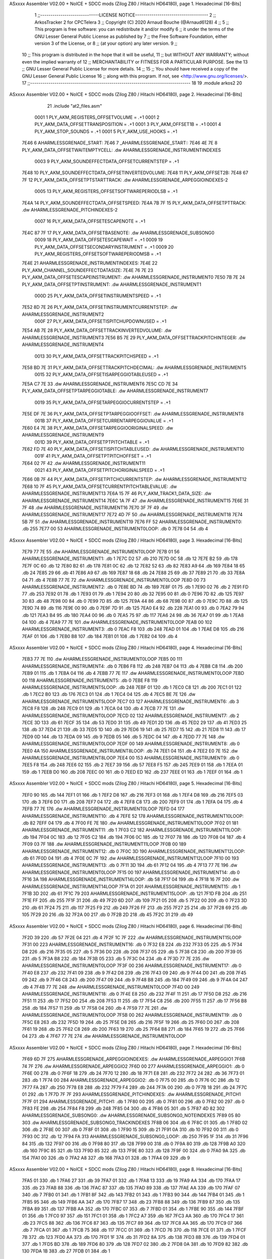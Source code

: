 ASxxxx Assembler V02.00 + NoICE + SDCC mods  (Zilog Z80 / Hitachi HD64180), page 1.
Hexadecimal [16-Bits]



                              1 ;;-----------------------------LICENSE NOTICE------------------------------------
                              2 ;;  ArkosTracker 2 for CPCTelera
                              3 ;;  Copyright (C) 2020 Arnaud Bouche (@Arnaud6128)
                              4 ;;
                              5 ;;  This program is free software: you can redistribute it and/or modify
                              6 ;;  it under the terms of the GNU Lesser General Public License as published by
                              7 ;;  the Free Software Foundation, either version 3 of the License, or
                              8 ;;  (at your option) any later version.
                              9 ;;
                             10 ;;  This program is distributed in the hope that it will be useful,
                             11 ;;  but WITHOUT ANY WARRANTY; without even the implied warranty of
                             12 ;;  MERCHANTABILITY or FITNESS FOR A PARTICULAR PURPOSE.  See the
                             13 ;;  GNU Lesser General Public License for more details.
                             14 ;;
                             15 ;;  You should have received a copy of the GNU Lesser General Public License
                             16 ;;  along with this program.  If not, see <http://www.gnu.org/licenses/>.
                             17 ;;-------------------------------------------------------------------------------
                             18 
                             19 .module arkos2
                             20 
ASxxxx Assembler V02.00 + NoICE + SDCC mods  (Zilog Z80 / Hitachi HD64180), page 2.
Hexadecimal [16-Bits]



                             21 .include "at2_files.asm"
                     0001     1 PLY_AKM_REGISTERS_OFFSETVOLUME = .+1
                     0001     2 PLY_AKM_DATA_OFFSETTRANSPOSITION = .+1
                     0001     3 PLY_AKM_OFFSET1B = .+1
                     0001     4 PLY_AKM_STOP_SOUNDS = .+1
                     0001     5 PLY_AKM_USE_HOOKS = .+1
   7E46                       6 AHARMLESSGRENADE_START:
   7E46                       7 _AHARMLESSGRENADE_START::
   7E46 4E 7E                 8 PLY_AKM_DATA_OFFSETWAITEMPTYCELL: .dw AHARMLESSGRENADE_INSTRUMENTINDEXES
                     0003     9 PLY_AKM_SOUNDEFFECTDATA_OFFSETCURRENTSTEP = .+1
   7E48                      10 PLY_AKM_SOUNDEFFECTDATA_OFFSETINVERTEDVOLUME:
   7E48                      11 PLY_AKM_OFFSET2B:
   7E48 67 7F                12 PLY_AKM_DATA_OFFSETPTSTARTTRACK: .dw AHARMLESSGRENADE_ARPEGGIOINDEXES-2
                     0005    13 PLY_AKM_REGISTERS_OFFSETSOFTWAREPERIODLSB = .+1
   7E4A                      14 PLY_AKM_SOUNDEFFECTDATA_OFFSETSPEED:
   7E4A 7B 7F                15 PLY_AKM_DATA_OFFSETPTTRACK: .dw AHARMLESSGRENADE_PITCHINDEXES-2
                     0007    16 PLY_AKM_DATA_OFFSETESCAPENOTE = .+1
   7E4C 87 7F                17 PLY_AKM_DATA_OFFSETBASENOTE: .dw AHARMLESSGRENADE_SUBSONG0
                     0009    18 PLY_AKM_DATA_OFFSETESCAPEWAIT = .+1
                     0009    19 PLY_AKM_DATA_OFFSETSECONDARYINSTRUMENT = .+1
                     0009    20 PLY_AKM_REGISTERS_OFFSETSOFTWAREPERIODMSB = .+1
   7E4E                      21 AHARMLESSGRENADE_INSTRUMENTINDEXES:
   7E4E                      22 PLY_AKM_CHANNEL_SOUNDEFFECTDATASIZE:
   7E4E 76 7E                23 PLY_AKM_DATA_OFFSETESCAPEINSTRUMENT: .dw AHARMLESSGRENADE_INSTRUMENT0
   7E50 7B 7E                24 PLY_AKM_DATA_OFFSETPTINSTRUMENT: .dw AHARMLESSGRENADE_INSTRUMENT1
                     000D    25 PLY_AKM_DATA_OFFSETINSTRUMENTSPEED = .+1
   7E52 8D 7E                26 PLY_AKM_DATA_OFFSETINSTRUMENTCURRENTSTEP: .dw AHARMLESSGRENADE_INSTRUMENT2
                     000F    27 PLY_AKM_DATA_OFFSETISPITCHUPDOWNUSED = .+1
   7E54 AB 7E                28 PLY_AKM_DATA_OFFSETTRACKINVERTEDVOLUME: .dw AHARMLESSGRENADE_INSTRUMENT3
   7E56 B5 7E                29 PLY_AKM_DATA_OFFSETTRACKPITCHINTEGER: .dw AHARMLESSGRENADE_INSTRUMENT4
                     0013    30 PLY_AKM_DATA_OFFSETTRACKPITCHSPEED = .+1
   7E58 BD 7E                31 PLY_AKM_DATA_OFFSETTRACKPITCHDECIMAL: .dw AHARMLESSGRENADE_INSTRUMENT5
                     0015    32 PLY_AKM_DATA_OFFSETISARPEGGIOTABLEUSED = .+1
   7E5A C7 7E                33     .dw AHARMLESSGRENADE_INSTRUMENT6
   7E5C CD 7E                34 PLY_AKM_DATA_OFFSETPTARPEGGIOTABLE: .dw AHARMLESSGRENADE_INSTRUMENT7
                     0019    35 PLY_AKM_DATA_OFFSETARPEGGIOCURRENTSTEP = .+1
   7E5E DF 7E                36 PLY_AKM_DATA_OFFSETPTARPEGGIOOFFSET: .dw AHARMLESSGRENADE_INSTRUMENT8
                     001B    37 PLY_AKM_DATA_OFFSETCURRENTARPEGGIOVALUE = .+1
   7E60 E4 7E                38 PLY_AKM_DATA_OFFSETARPEGGIOORIGINALSPEED: .dw AHARMLESSGRENADE_INSTRUMENT9
                     001D    39 PLY_AKM_DATA_OFFSETPTPITCHTABLE = .+1
   7E62 FD 7E                40 PLY_AKM_DATA_OFFSETISPITCHTABLEUSED: .dw AHARMLESSGRENADE_INSTRUMENT10
                     001F    41 PLY_AKM_DATA_OFFSETPTPITCHOFFSET = .+1
   7E64 02 7F                42     .dw AHARMLESSGRENADE_INSTRUMENT11
                     0021    43 PLY_AKM_DATA_OFFSETPITCHORIGINALSPEED = .+1
   7E66 0B 7F                44 PLY_AKM_DATA_OFFSETPITCHCURRENTSTEP: .dw AHARMLESSGRENADE_INSTRUMENT12
   7E68 10 7F                45 PLY_AKM_DATA_OFFSETCURRENTPITCHTABLEVALUE: .dw AHARMLESSGRENADE_INSTRUMENT13
   7E6A 15 7F                46 PLY_AKM_TRACK1_DATA_SIZE: .dw AHARMLESSGRENADE_INSTRUMENT14
   7E6C 1A 7F                47     .dw AHARMLESSGRENADE_INSTRUMENT15
   7E6E 31 7F                48     .dw AHARMLESSGRENADE_INSTRUMENT16
   7E70 3F 7F                49     .dw AHARMLESSGRENADE_INSTRUMENT17
   7E72 4D 7F                50     .dw AHARMLESSGRENADE_INSTRUMENT18
   7E74 5B 7F                51     .dw AHARMLESSGRENADE_INSTRUMENT19
   7E76 FF                   52 AHARMLESSGRENADE_INSTRUMENT0: .db 255
   7E77 00                   53 AHARMLESSGRENADE_INSTRUMENT0LOOP: .db 0
   7E78 04                   54     .db 4
ASxxxx Assembler V02.00 + NoICE + SDCC mods  (Zilog Z80 / Hitachi HD64180), page 3.
Hexadecimal [16-Bits]



   7E79 77 7E                55     .dw AHARMLESSGRENADE_INSTRUMENT0LOOP
   7E7B 01                   56 AHARMLESSGRENADE_INSTRUMENT1: .db 1
   7E7C D2                   57     .db 210
   7E7D 0C                   58     .db 12
   7E7E B2                   59     .db 178
   7E7F 0C                   60     .db 12
   7E80 B2                   61     .db 178
   7E81 0C                   62     .db 12
   7E82 52                   63     .db 82
   7E83 A9                   64     .db 169
   7E84 18                   65     .db 24
   7E85 29                   66     .db 41
   7E86 A9                   67     .db 169
   7E87 18                   68     .db 24
   7E88 25                   69     .db 37
   7E89 21                   70     .db 33
   7E8A 04                   71     .db 4
   7E8B 77 7E                72     .dw AHARMLESSGRENADE_INSTRUMENT0LOOP
   7E8D 00                   73 AHARMLESSGRENADE_INSTRUMENT2: .db 0
   7E8E BD                   74     .db 189
   7E8F 01                   75     .db 1
   7E90 02                   76     .db 2
   7E91 FD                   77     .db 253
   7E92 01                   78     .db 1
   7E93 01                   79     .db 1
   7E94 20                   80     .db 32
   7E95 00                   81     .db 0
   7E96 7D                   82     .db 125
   7E97 30                   83     .db 48
   7E98 00                   84     .db 0
   7E99 7D                   85     .db 125
   7E9A 44                   86     .db 68
   7E9B 00                   87     .db 0
   7E9C 7D                   88     .db 125
   7E9D 74                   89     .db 116
   7E9E 00                   90     .db 0
   7E9F 7D                   91     .db 125
   7EA0 E4                   92     .db 228
   7EA1 00                   93     .db 0
   7EA2 79                   94     .db 121
   7EA3 B4                   95     .db 180
   7EA4 00                   96     .db 0
   7EA5 75                   97     .db 117
   7EA6 24                   98     .db 36
   7EA7 01                   99     .db 1
   7EA8 04                  100     .db 4
   7EA9 77 7E               101     .dw AHARMLESSGRENADE_INSTRUMENT0LOOP
   7EAB 00                  102 AHARMLESSGRENADE_INSTRUMENT3: .db 0
   7EAC F8                  103     .db 248
   7EAD 01                  104     .db 1
   7EAE D8                  105     .db 216
   7EAF 01                  106     .db 1
   7EB0 B8                  107     .db 184
   7EB1 01                  108     .db 1
   7EB2 04                  109     .db 4
ASxxxx Assembler V02.00 + NoICE + SDCC mods  (Zilog Z80 / Hitachi HD64180), page 4.
Hexadecimal [16-Bits]



   7EB3 77 7E               110     .dw AHARMLESSGRENADE_INSTRUMENT0LOOP
   7EB5 00                  111 AHARMLESSGRENADE_INSTRUMENT4: .db 0
   7EB6 F8                  112     .db 248
   7EB7 04                  113     .db 4
   7EB8 C8                  114     .db 200
   7EB9 01                  115     .db 1
   7EBA 04                  116     .db 4
   7EBB 77 7E               117     .dw AHARMLESSGRENADE_INSTRUMENT0LOOP
   7EBD 00                  118 AHARMLESSGRENADE_INSTRUMENT5: .db 0
   7EBE F8                  119 AHARMLESSGRENADE_INSTRUMENT5LOOP: .db 248
   7EBF 01                  120     .db 1
   7EC0 C8                  121     .db 200
   7EC1 01                  122     .db 1
   7EC2 B0                  123     .db 176
   7EC3 01                  124     .db 1
   7EC4 04                  125     .db 4
   7EC5 BE 7E               126     .dw AHARMLESSGRENADE_INSTRUMENT5LOOP
   7EC7 03                  127 AHARMLESSGRENADE_INSTRUMENT6: .db 3
   7EC8 F8                  128     .db 248
   7EC9 01                  129     .db 1
   7ECA 04                  130     .db 4
   7ECB 77 7E               131     .dw AHARMLESSGRENADE_INSTRUMENT0LOOP
   7ECD 02                  132 AHARMLESSGRENADE_INSTRUMENT7: .db 2
   7ECE 3D                  133     .db 61
   7ECF 35                  134     .db 53
   7ED0 31                  135     .db 49
   7ED1 2D                  136     .db 45
   7ED2 29                  137     .db 41
   7ED3 25                  138     .db 37
   7ED4 21                  139     .db 33
   7ED5 1D                  140     .db 29
   7ED6 19                  141     .db 25
   7ED7 15                  142     .db 21
   7ED8 11                  143     .db 17
   7ED9 0D                  144     .db 13
   7EDA 09                  145     .db 9
   7EDB 05                  146     .db 5
   7EDC 04                  147     .db 4
   7EDD 77 7E               148     .dw AHARMLESSGRENADE_INSTRUMENT0LOOP
   7EDF 00                  149 AHARMLESSGRENADE_INSTRUMENT8: .db 0
   7EE0 4A                  150 AHARMLESSGRENADE_INSTRUMENT8LOOP: .db 74
   7EE1 04                  151     .db 4
   7EE2 E0 7E               152     .dw AHARMLESSGRENADE_INSTRUMENT8LOOP
   7EE4 00                  153 AHARMLESSGRENADE_INSTRUMENT9: .db 0
   7EE5 F8                  154     .db 248
   7EE6 02                  155     .db 2
   7EE7 39                  156     .db 57
   7EE8 F5                  157     .db 245
   7EE9 01                  158     .db 1
   7EEA 01                  159     .db 1
   7EEB D0                  160     .db 208
   7EEC 00                  161     .db 0
   7EED ED                  162     .db 237
   7EEE 01                  163     .db 1
   7EEF 01                  164     .db 1
ASxxxx Assembler V02.00 + NoICE + SDCC mods  (Zilog Z80 / Hitachi HD64180), page 5.
Hexadecimal [16-Bits]



   7EF0 90                  165     .db 144
   7EF1 01                  166     .db 1
   7EF2 D8                  167     .db 216
   7EF3 01                  168     .db 1
   7EF4 D8                  169     .db 216
   7EF5 03                  170     .db 3
   7EF6 D0                  171     .db 208
   7EF7 04                  172     .db 4
   7EF8 C8                  173     .db 200
   7EF9 01                  174     .db 1
   7EFA 04                  175     .db 4
   7EFB 77 7E               176     .dw AHARMLESSGRENADE_INSTRUMENT0LOOP
   7EFD 04                  177 AHARMLESSGRENADE_INSTRUMENT10: .db 4
   7EFE 52                  178 AHARMLESSGRENADE_INSTRUMENT10LOOP: .db 82
   7EFF 04                  179     .db 4
   7F00 FE 7E               180     .dw AHARMLESSGRENADE_INSTRUMENT10LOOP
   7F02 01                  181 AHARMLESSGRENADE_INSTRUMENT11: .db 1
   7F03 C2                  182 AHARMLESSGRENADE_INSTRUMENT11LOOP: .db 194
   7F04 0C                  183     .db 12
   7F05 C2                  184     .db 194
   7F06 0C                  185     .db 12
   7F07 78                  186     .db 120
   7F08 04                  187     .db 4
   7F09 03 7F               188     .dw AHARMLESSGRENADE_INSTRUMENT11LOOP
   7F0B 00                  189 AHARMLESSGRENADE_INSTRUMENT12: .db 0
   7F0C 3D                  190 AHARMLESSGRENADE_INSTRUMENT12LOOP: .db 61
   7F0D 04                  191     .db 4
   7F0E 0C 7F               192     .dw AHARMLESSGRENADE_INSTRUMENT12LOOP
   7F10 00                  193 AHARMLESSGRENADE_INSTRUMENT13: .db 0
   7F11 3D                  194     .db 61
   7F12 04                  195     .db 4
   7F13 77 7E               196     .dw AHARMLESSGRENADE_INSTRUMENT0LOOP
   7F15 00                  197 AHARMLESSGRENADE_INSTRUMENT14: .db 0
   7F16 3A                  198 AHARMLESSGRENADE_INSTRUMENT14LOOP: .db 58
   7F17 04                  199     .db 4
   7F18 16 7F               200     .dw AHARMLESSGRENADE_INSTRUMENT14LOOP
   7F1A 01                  201 AHARMLESSGRENADE_INSTRUMENT15: .db 1
   7F1B 3D                  202     .db 61
   7F1C 79                  203 AHARMLESSGRENADE_INSTRUMENT15LOOP: .db 121
   7F1D FB                  204     .db 251
   7F1E FF                  205     .db 255
   7F1F 31                  206     .db 49
   7F20 6D                  207     .db 109
   7F21 05                  208     .db 5
   7F22 00                  209     .db 0
   7F23 3D                  210     .db 61
   7F24 75                  211     .db 117
   7F25 F9                  212     .db 249
   7F26 FF                  213     .db 255
   7F27 25                  214     .db 37
   7F28 69                  215     .db 105
   7F29 20                  216     .db 32
   7F2A 00                  217     .db 0
   7F2B 2D                  218     .db 45
   7F2C 31                  219     .db 49
ASxxxx Assembler V02.00 + NoICE + SDCC mods  (Zilog Z80 / Hitachi HD64180), page 6.
Hexadecimal [16-Bits]



   7F2D 39                  220     .db 57
   7F2E 04                  221     .db 4
   7F2F 1C 7F               222     .dw AHARMLESSGRENADE_INSTRUMENT15LOOP
   7F31 00                  223 AHARMLESSGRENADE_INSTRUMENT16: .db 0
   7F32 E8                  224     .db 232
   7F33 05                  225     .db 5
   7F34 D8                  226     .db 216
   7F35 05                  227     .db 5
   7F36 D0                  228     .db 208
   7F37 05                  229     .db 5
   7F38 C8                  230     .db 200
   7F39 05                  231     .db 5
   7F3A B8                  232     .db 184
   7F3B 05                  233     .db 5
   7F3C 04                  234     .db 4
   7F3D 77 7E               235     .dw AHARMLESSGRENADE_INSTRUMENT0LOOP
   7F3F 00                  236 AHARMLESSGRENADE_INSTRUMENT17: .db 0
   7F40 E8                  237     .db 232
   7F41 09                  238     .db 9
   7F42 D8                  239     .db 216
   7F43 09                  240     .db 9
   7F44 D0                  241     .db 208
   7F45 09                  242     .db 9
   7F46 C8                  243     .db 200
   7F47 09                  244     .db 9
   7F48 B8                  245     .db 184
   7F49 09                  246     .db 9
   7F4A 04                  247     .db 4
   7F4B 77 7E               248     .dw AHARMLESSGRENADE_INSTRUMENT0LOOP
   7F4D 00                  249 AHARMLESSGRENADE_INSTRUMENT18: .db 0
   7F4E E8                  250     .db 232
   7F4F 11                  251     .db 17
   7F50 D8                  252     .db 216
   7F51 11                  253     .db 17
   7F52 D0                  254     .db 208
   7F53 11                  255     .db 17
   7F54 C8                  256     .db 200
   7F55 11                  257     .db 17
   7F56 B8                  258     .db 184
   7F57 11                  259     .db 17
   7F58 04                  260     .db 4
   7F59 77 7E               261     .dw AHARMLESSGRENADE_INSTRUMENT0LOOP
   7F5B 00                  262 AHARMLESSGRENADE_INSTRUMENT19: .db 0
   7F5C E8                  263     .db 232
   7F5D 19                  264     .db 25
   7F5E D8                  265     .db 216
   7F5F 19                  266     .db 25
   7F60 D0                  267     .db 208
   7F61 19                  268     .db 25
   7F62 C8                  269     .db 200
   7F63 19                  270     .db 25
   7F64 B8                  271     .db 184
   7F65 19                  272     .db 25
   7F66 04                  273     .db 4
   7F67 77 7E               274     .dw AHARMLESSGRENADE_INSTRUMENT0LOOP
ASxxxx Assembler V02.00 + NoICE + SDCC mods  (Zilog Z80 / Hitachi HD64180), page 7.
Hexadecimal [16-Bits]



   7F69 6D 7F               275 AHARMLESSGRENADE_ARPEGGIOINDEXES: .dw AHARMLESSGRENADE_ARPEGGIO1
   7F6B 74 7F               276     .dw AHARMLESSGRENADE_ARPEGGIO2
   7F6D 00                  277 AHARMLESSGRENADE_ARPEGGIO1: .db 0
   7F6E 00                  278     .db 0
   7F6F 18                  279     .db 24
   7F70 12                  280     .db 18
   7F71 E8                  281     .db 232
   7F72 24                  282     .db 36
   7F73 01                  283     .db 1
   7F74 00                  284 AHARMLESSGRENADE_ARPEGGIO2: .db 0
   7F75 00                  285     .db 0
   7F76 0C                  286     .db 12
   7F77 FA                  287     .db 250
   7F78 E8                  288     .db 232
   7F79 F4                  289     .db 244
   7F7A 00                  290     .db 0
   7F7B 18                  291     .db 24
   7F7C 01                  292     .db 1
   7F7D 7F 7F               293 AHARMLESSGRENADE_PITCHINDEXES: .dw AHARMLESSGRENADE_PITCH1
   7F7F 01                  294 AHARMLESSGRENADE_PITCH1: .db 1
   7F80 00                  295     .db 0
   7F81 00                  296     .db 0
   7F82 00                  297     .db 0
   7F83 FE                  298     .db 254
   7F84 F8                  299     .db 248
   7F85 04                  300     .db 4
   7F86 05                  301     .db 5
   7F87 4D 82               302 AHARMLESSGRENADE_SUBSONG0: .dw AHARMLESSGRENADE_SUBSONG0_NOTEINDEXES
   7F89 05 80               303     .dw AHARMLESSGRENADE_SUBSONG0_TRACKINDEXES
   7F8B 06                  304     .db 6
   7F8C 01                  305     .db 1
   7F8D 02                  306     .db 2
   7F8E 00                  307     .db 0
   7F8F 01                  308     .db 1
   7F90 15                  309     .db 21
   7F91 0A                  310     .db 10
   7F92 00                  311     .db 0
   7F93 0C                  312     .db 12
   7F94 FA                  313 AHARMLESSGRENADE_SUBSONG0_LOOP: .db 250
   7F95 1F                  314     .db 31
   7F96 84                  315     .db 132
   7F97 00                  316     .db 0
   7F98 80                  317     .db 128
   7F99 00                  318     .db 0
   7F9A 80                  319     .db 128
   7F9B A0                  320     .db 160
   7F9C 85                  321     .db 133
   7F9D 85                  322     .db 133
   7F9E 80                  323     .db 128
   7F9F 00                  324     .db 0
   7FA0 9A                  325     .db 154
   7FA1 00                  326     .db 0
   7FA2 A8                  327     .db 168
   7FA3 01                  328     .db 1
   7FA4 09                  329     .db 9
ASxxxx Assembler V02.00 + NoICE + SDCC mods  (Zilog Z80 / Hitachi HD64180), page 8.
Hexadecimal [16-Bits]



   7FA5 01                  330     .db 1
   7FA6 27                  331     .db 39
   7FA7 01                  332     .db 1
   7FA8 13                  333     .db 19
   7FA9 AA                  334     .db 170
   7FAA 17                  335     .db 23
   7FAB 88                  336     .db 136
   7FAC 87                  337     .db 135
   7FAD 89                  338     .db 137
   7FAE AA                  339     .db 170
   7FAF 07                  340     .db 7
   7FB0 01                  341     .db 1
   7FB1 8F                  342     .db 143
   7FB2 01                  343     .db 1
   7FB3 90                  344     .db 144
   7FB4 01                  345     .db 1
   7FB5 95                  346     .db 149
   7FB6 AA                  347     .db 170
   7FB7 17                  348     .db 23
   7FB8 88                  349     .db 136
   7FB9 87                  350     .db 135
   7FBA 89                  351     .db 137
   7FBB AA                  352     .db 170
   7FBC 07                  353     .db 7
   7FBD 01                  354     .db 1
   7FBE 90                  355     .db 144
   7FBF 01                  356     .db 1
   7FC0 97                  357     .db 151
   7FC1 01                  358     .db 1
   7FC2 A7                  359     .db 167
   7FC3 AA                  360     .db 170
   7FC4 17                  361     .db 23
   7FC5 88                  362     .db 136
   7FC6 87                  363     .db 135
   7FC7 89                  364     .db 137
   7FC8 AA                  365     .db 170
   7FC9 07                  366     .db 7
   7FCA 01                  367     .db 1
   7FCB 75                  368     .db 117
   7FCC 01                  369     .db 1
   7FCD 76                  370     .db 118
   7FCE 01                  371     .db 1
   7FCF 7B                  372     .db 123
   7FD0 AA                  373     .db 170
   7FD1 1F                  374     .db 31
   7FD2 8A                  375     .db 138
   7FD3 8B                  376     .db 139
   7FD4 01                  377     .db 1
   7FD5 BD                  378     .db 189
   7FD6 80                  379     .db 128
   7FD7 02                  380     .db 2
   7FD8 0A                  381     .db 10
   7FD9 82                  382     .db 130
   7FDA 1B                  383     .db 27
   7FDB 01                  384     .db 1
ASxxxx Assembler V02.00 + NoICE + SDCC mods  (Zilog Z80 / Hitachi HD64180), page 9.
Hexadecimal [16-Bits]



   7FDC B6                  385     .db 182
   7FDD AA                  386     .db 170
   7FDE 03                  387     .db 3
   7FDF 80                  388     .db 128
   7FE0 81                  389     .db 129
   7FE1 80                  390     .db 128
   7FE2 AA                  391     .db 170
   7FE3 1F                  392     .db 31
   7FE4 01                  393     .db 1
   7FE5 C7                  394     .db 199
   7FE6 82                  395     .db 130
   7FE7 83                  396     .db 131
   7FE8 00                  397     .db 0
   7FE9 08                  398     .db 8
   7FEA 8C                  399     .db 140
   7FEB 00                  400     .db 0
   7FEC 46                  401     .db 70
   7FED 0F                  402     .db 15
   7FEE 02                  403     .db 2
   7FEF 02                  404     .db 2
   7FF0 FE                  405     .db 254
   7FF1 03                  406     .db 3
   7FF2 00                  407     .db 0
   7FF3 80                  408     .db 128
   7FF4 02                  409     .db 2
   7FF5 81                  410     .db 129
   7FF6 00                  411     .db 0
   7FF7 86                  412     .db 134
   7FF8 50                  413     .db 80
   7FF9 0A                  414     .db 10
   7FFA 04                  415     .db 4
   7FFB 50                  416     .db 80
   7FFC 14                  417     .db 20
   7FFD 08                  418     .db 8
   7FFE 50                  419     .db 80
   7FFF 24                  420     .db 36
   8000 0E                  421     .db 14
   8001 01                  422     .db 1
   8002 00                  423     .db 0
   8003 94 7F               424     .dw AHARMLESSGRENADE_SUBSONG0_LOOP
   8005 0E 82               425 AHARMLESSGRENADE_SUBSONG0_TRACKINDEXES: .dw AHARMLESSGRENADE_SUBSONG0_TRACK22
   8007 11 82               426     .dw AHARMLESSGRENADE_SUBSONG0_TRACK23
   8009 B8 81               427     .dw AHARMLESSGRENADE_SUBSONG0_TRACK19
   800B F7 81               428     .dw AHARMLESSGRENADE_SUBSONG0_TRACK21
   800D 1F 80               429     .dw AHARMLESSGRENADE_SUBSONG0_TRACK0
   800F 39 80               430     .dw AHARMLESSGRENADE_SUBSONG0_TRACK1
   8011 43 82               431     .dw AHARMLESSGRENADE_SUBSONG0_TRACK25
   8013 20 81               432     .dw AHARMLESSGRENADE_SUBSONG0_TRACK8
   8015 D1 80               433     .dw AHARMLESSGRENADE_SUBSONG0_TRACK6
   8017 F7 80               434     .dw AHARMLESSGRENADE_SUBSONG0_TRACK7
   8019 74 81               435     .dw AHARMLESSGRENADE_SUBSONG0_TRACK15
   801B 7F 81               436     .dw AHARMLESSGRENADE_SUBSONG0_TRACK16
   801D 18 82               437     .dw AHARMLESSGRENADE_SUBSONG0_TRACK24
   801F 92                  438 AHARMLESSGRENADE_SUBSONG0_TRACK0: .db 146
   8020 52                  439     .db 82
ASxxxx Assembler V02.00 + NoICE + SDCC mods  (Zilog Z80 / Hitachi HD64180), page 10.
Hexadecimal [16-Bits]



   8021 92                  440     .db 146
   8022 92                  441     .db 146
   8023 52                  442     .db 82
   8024 92                  443     .db 146
   8025 92                  444     .db 146
   8026 92                  445     .db 146
   8027 92                  446     .db 146
   8028 92                  447     .db 146
   8029 52                  448     .db 82
   802A 92                  449     .db 146
   802B 92                  450     .db 146
   802C 52                  451     .db 82
   802D 52                  452     .db 82
   802E 5A                  453     .db 90
   802F 5E                  454     .db 94
   8030 1D                  455     .db 29
   8031 5E                  456     .db 94
   8032 20                  457     .db 32
   8033 55                  458     .db 85
   8034 5E                  459     .db 94
   8035 1D                  460     .db 29
   8036 50                  461     .db 80
   8037 DA                  462     .db 218
   8038 7F                  463     .db 127
   8039 CD                  464 AHARMLESSGRENADE_SUBSONG0_TRACK1: .db 205
   803A 7F                  465     .db 127
   803B 0C                  466 AHARMLESSGRENADE_SUBSONG0_TRACK2: .db 12
   803C 60                  467     .db 96
   803D 00                  468     .db 0
   803E 0C                  469     .db 12
   803F 70                  470     .db 112
   8040 03                  471     .db 3
   8041 32                  472     .db 50
   8042 0C                  473     .db 12
   8043 40                  474     .db 64
   8044 02                  475     .db 2
   8045 0C                  476     .db 12
   8046 40                  477     .db 64
   8047 32                  478     .db 50
   8048 0C                  479     .db 12
   8049 60                  480     .db 96
   804A 02                  481     .db 2
   804B 0C                  482     .db 12
   804C 70                  483     .db 112
   804D 04                  484     .db 4
   804E 12                  485     .db 18
   804F 0C                  486     .db 12
   8050 70                  487     .db 112
   8051 03                  488     .db 3
   8052 22                  489     .db 34
   8053 0C                  490     .db 12
   8054 40                  491     .db 64
   8055 32                  492     .db 50
   8056 0C                  493     .db 12
   8057 60                  494     .db 96
ASxxxx Assembler V02.00 + NoICE + SDCC mods  (Zilog Z80 / Hitachi HD64180), page 11.
Hexadecimal [16-Bits]



   8058 02                  495     .db 2
   8059 0C                  496     .db 12
   805A 70                  497     .db 112
   805B 05                  498     .db 5
   805C 12                  499     .db 18
   805D 0C                  500     .db 12
   805E 70                  501     .db 112
   805F 03                  502     .db 3
   8060 22                  503     .db 34
   8061 0C                  504     .db 12
   8062 70                  505     .db 112
   8063 04                  506     .db 4
   8064 32                  507     .db 50
   8065 0C                  508     .db 12
   8066 60                  509     .db 96
   8067 02                  510     .db 2
   8068 0C                  511     .db 12
   8069 70                  512     .db 112
   806A 06                  513     .db 6
   806B 32                  514     .db 50
   806C 0C                  515     .db 12
   806D 70                  516     .db 112
   806E 04                  517     .db 4
   806F 52                  518     .db 82
   8070 0C                  519     .db 12
   8071 70                  520     .db 112
   8072 06                  521     .db 6
   8073 22                  522     .db 34
   8074 0C                  523     .db 12
   8075 60                  524     .db 96
   8076 02                  525     .db 2
   8077 0C                  526     .db 12
   8078 70                  527     .db 112
   8079 03                  528     .db 3
   807A 22                  529     .db 34
   807B 0C                  530     .db 12
   807C 70                  531     .db 112
   807D 04                  532     .db 4
   807E 12                  533     .db 18
   807F 0C                  534     .db 12
   8080 70                  535     .db 112
   8081 03                  536     .db 3
   8082 32                  537     .db 50
   8083 0C                  538     .db 12
   8084 60                  539     .db 96
   8085 02                  540     .db 2
   8086 0C                  541     .db 12
   8087 70                  542     .db 112
   8088 04                  543     .db 4
   8089 22                  544     .db 34
   808A 0C                  545     .db 12
   808B 70                  546     .db 112
   808C 05                  547     .db 5
   808D 32                  548     .db 50
   808E 0C                  549     .db 12
ASxxxx Assembler V02.00 + NoICE + SDCC mods  (Zilog Z80 / Hitachi HD64180), page 12.
Hexadecimal [16-Bits]



   808F 70                  550     .db 112
   8090 04                  551     .db 4
   8091 12                  552     .db 18
   8092 0C                  553     .db 12
   8093 60                  554     .db 96
   8094 02                  555     .db 2
   8095 0C                  556     .db 12
   8096 70                  557     .db 112
   8097 03                  558     .db 3
   8098 12                  559     .db 18
   8099 0C                  560     .db 12
   809A 70                  561     .db 112
   809B 05                  562     .db 5
   809C 32                  563     .db 50
   809D 0C                  564     .db 12
   809E 40                  565     .db 64
   809F 42                  566     .db 66
   80A0 0C                  567     .db 12
   80A1 60                  568     .db 96
   80A2 02                  569     .db 2
   80A3 0C                  570     .db 12
   80A4 70                  571     .db 112
   80A5 03                  572     .db 3
   80A6 42                  573     .db 66
   80A7 0C                  574     .db 12
   80A8 70                  575     .db 112
   80A9 04                  576     .db 4
   80AA 22                  577     .db 34
   80AB F0                  578     .db 240
   80AC 06                  579     .db 6
   80AD 7F                  580     .db 127
   80AE 0C                  581 AHARMLESSGRENADE_SUBSONG0_TRACK3: .db 12
   80AF FE                  582     .db 254
   80B0 4F                  583     .db 79
   80B1 07                  584     .db 7
   80B2 07                  585     .db 7
   80B3 21                  586     .db 33
   80B4 18                  587     .db 24
   80B5 0E                  588     .db 14
   80B6 4D                  589     .db 77
   80B7 0E                  590     .db 14
   80B8 48                  591     .db 72
   80B9 CE                  592     .db 206
   80BA 4C                  593     .db 76
   80BB 7F                  594     .db 127
   80BC 0C                  595 AHARMLESSGRENADE_SUBSONG0_TRACK4: .db 12
   80BD E0                  596     .db 224
   80BE 03                  597     .db 3
   80BF 00                  598     .db 0
   80C0 0C                  599     .db 12
   80C1 FE                  600     .db 254
   80C2 4B                  601     .db 75
   80C3 07                  602     .db 7
   80C4 07                  603     .db 7
   80C5 23                  604     .db 35
ASxxxx Assembler V02.00 + NoICE + SDCC mods  (Zilog Z80 / Hitachi HD64180), page 13.
Hexadecimal [16-Bits]



   80C6 18                  605     .db 24
   80C7 0E                  606     .db 14
   80C8 47                  607     .db 71
   80C9 0E                  608     .db 14
   80CA 4D                  609     .db 77
   80CB CE                  610     .db 206
   80CC 4F                  611     .db 79
   80CD 7F                  612     .db 127
   80CE F2                  613 AHARMLESSGRENADE_SUBSONG0_TRACK5: .db 242
   80CF 08                  614     .db 8
   80D0 7F                  615     .db 127
   80D1 0C                  616 AHARMLESSGRENADE_SUBSONG0_TRACK6: .db 12
   80D2 45                  617     .db 69
   80D3 00                  618     .db 0
   80D4 9D                  619     .db 157
   80D5 F4                  620     .db 244
   80D6 00                  621     .db 0
   80D7 20                  622     .db 32
   80D8 45                  623     .db 69
   80D9 9D                  624     .db 157
   80DA F4                  625     .db 244
   80DB 00                  626     .db 0
   80DC 20                  627     .db 32
   80DD 45                  628     .db 69
   80DE 5D                  629     .db 93
   80DF F4                  630     .db 244
   80E0 00                  631     .db 0
   80E1 20                  632     .db 32
   80E2 F1                  633     .db 241
   80E3 00                  634     .db 0
   80E4 06                  635     .db 6
   80E5 72                  636     .db 114
   80E6 0A                  637     .db 10
   80E7 45                  638     .db 69
   80E8 9D                  639     .db 157
   80E9 F4                  640     .db 244
   80EA 00                  641     .db 0
   80EB 20                  642     .db 32
   80EC 45                  643     .db 69
   80ED 9D                  644     .db 157
   80EE F4                  645     .db 244
   80EF 00                  646     .db 0
   80F0 20                  647     .db 32
   80F1 45                  648     .db 69
   80F2 DD                  649     .db 221
   80F3 7F                  650     .db 127
   80F4 F4                  651     .db 244
   80F5 00                  652     .db 0
   80F6 20                  653     .db 32
   80F7 0C                  654 AHARMLESSGRENADE_SUBSONG0_TRACK7: .db 12
   80F8 72                  655     .db 114
   80F9 0C                  656     .db 12
   80FA 00                  657     .db 0
   80FB 9D                  658     .db 157
   80FC F4                  659     .db 244
ASxxxx Assembler V02.00 + NoICE + SDCC mods  (Zilog Z80 / Hitachi HD64180), page 14.
Hexadecimal [16-Bits]



   80FD 00                  660     .db 0
   80FE 20                  661     .db 32
   80FF 42                  662     .db 66
   8100 9D                  663     .db 157
   8101 F4                  664     .db 244
   8102 00                  665     .db 0
   8103 20                  666     .db 32
   8104 42                  667     .db 66
   8105 5D                  668     .db 93
   8106 F4                  669     .db 244
   8107 00                  670     .db 0
   8108 20                  671     .db 32
   8109 F1                  672     .db 241
   810A 00                  673     .db 0
   810B 06                  674     .db 6
   810C 72                  675     .db 114
   810D 0C                  676     .db 12
   810E 0C                  677     .db 12
   810F 42                  678     .db 66
   8110 02                  679     .db 2
   8111 9D                  680     .db 157
   8112 F4                  681     .db 244
   8113 00                  682     .db 0
   8114 20                  683     .db 32
   8115 42                  684     .db 66
   8116 9D                  685     .db 157
   8117 F4                  686     .db 244
   8118 00                  687     .db 0
   8119 20                  688     .db 32
   811A 42                  689     .db 66
   811B DD                  690     .db 221
   811C 7F                  691     .db 127
   811D F4                  692     .db 244
   811E 00                  693     .db 0
   811F 20                  694     .db 32
   8120 0C                  695 AHARMLESSGRENADE_SUBSONG0_TRACK8: .db 12
   8121 E0                  696     .db 224
   8122 02                  697     .db 2
   8123 00                  698     .db 0
   8124 20                  699     .db 32
   8125 A0                  700     .db 160
   8126 76                  701     .db 118
   8127 09                  702     .db 9
   8128 0C                  703     .db 12
   8129 46                  704     .db 70
   812A 12                  705     .db 18
   812B 0C                  706     .db 12
   812C 46                  707     .db 70
   812D 22                  708     .db 34
   812E 0C                  709     .db 12
   812F 46                  710     .db 70
   8130 32                  711     .db 50
   8131 0C                  712     .db 12
   8132 46                  713     .db 70
   8133 42                  714     .db 66
ASxxxx Assembler V02.00 + NoICE + SDCC mods  (Zilog Z80 / Hitachi HD64180), page 15.
Hexadecimal [16-Bits]



   8134 0C                  715     .db 12
   8135 46                  716     .db 70
   8136 52                  717     .db 82
   8137 0C                  718     .db 12
   8138 46                  719     .db 70
   8139 62                  720     .db 98
   813A 0C                  721     .db 12
   813B 60                  722     .db 96
   813C 02                  723     .db 2
   813D 20                  724     .db 32
   813E 20                  725     .db 32
   813F E0                  726     .db 224
   8140 7F                  727     .db 127
   8141 8F                  728 AHARMLESSGRENADE_SUBSONG0_TRACK9: .db 143
   8142 CA                  729     .db 202
   8143 7F                  730     .db 127
   8144 F3                  731 AHARMLESSGRENADE_SUBSONG0_TRACK10: .db 243
   8145 09                  732     .db 9
   8146 03                  733     .db 3
   8147 A0                  734     .db 160
   8148 43                  735     .db 67
   8149 E0                  736     .db 224
   814A 7F                  737     .db 127
   814B BF                  738 AHARMLESSGRENADE_SUBSONG0_TRACK11: .db 191
   814C 0C                  739     .db 12
   814D CA                  740     .db 202
   814E 7F                  741     .db 127
   814F 8E                  742 AHARMLESSGRENADE_SUBSONG0_TRACK12: .db 142
   8150 13                  743     .db 19
   8151 9D                  744     .db 157
   8152 F4                  745     .db 244
   8153 00                  746     .db 0
   8154 10                  747     .db 16
   8155 CE                  748     .db 206
   8156 10                  749     .db 16
   8157 7F                  750     .db 127
   8158 0C                  751 AHARMLESSGRENADE_SUBSONG0_TRACK13: .db 12
   8159 E0                  752     .db 224
   815A 03                  753     .db 3
   815B 00                  754     .db 0
   815C 60                  755     .db 96
   815D 0C                  756     .db 12
   815E 73                  757     .db 115
   815F 04                  758     .db 4
   8160 32                  759     .db 50
   8161 0C                  760     .db 12
   8162 73                  761     .db 115
   8163 06                  762     .db 6
   8164 12                  763     .db 18
   8165 0C                  764     .db 12
   8166 F3                  765     .db 243
   8167 03                  766     .db 3
   8168 7F                  767     .db 127
   8169 22                  768     .db 34
   816A BE                  769 AHARMLESSGRENADE_SUBSONG0_TRACK14: .db 190
ASxxxx Assembler V02.00 + NoICE + SDCC mods  (Zilog Z80 / Hitachi HD64180), page 16.
Hexadecimal [16-Bits]



   816B 13                  770     .db 19
   816C 0C                  771     .db 12
   816D 9D                  772     .db 157
   816E F4                  773     .db 244
   816F 00                  774     .db 0
   8170 10                  775     .db 16
   8171 CE                  776     .db 206
   8172 10                  777     .db 16
   8173 7F                  778     .db 127
   8174 FE                  779 AHARMLESSGRENADE_SUBSONG0_TRACK15: .db 254
   8175 27                  780     .db 39
   8176 0E                  781     .db 14
   8177 05                  782     .db 5
   8178 C3                  783     .db 195
   8179 09                  784     .db 9
   817A F7                  785     .db 247
   817B 08                  786     .db 8
   817C 05                  787     .db 5
   817D C4                  788     .db 196
   817E 7F                  789     .db 127
   817F E0                  790 AHARMLESSGRENADE_SUBSONG0_TRACK16: .db 224
   8180 02                  791     .db 2
   8181 A0                  792     .db 160
   8182 60                  793     .db 96
   8183 F3                  794     .db 243
   8184 09                  795     .db 9
   8185 03                  796     .db 3
   8186 E0                  797     .db 224
   8187 02                  798     .db 2
   8188 20                  799     .db 32
   8189 20                  800     .db 32
   818A A0                  801     .db 160
   818B 60                  802     .db 96
   818C C3                  803     .db 195
   818D 03                  804     .db 3
   818E A0                  805     .db 160
   818F 43                  806     .db 67
   8190 A0                  807     .db 160
   8191 E0                  808     .db 224
   8192 7F                  809     .db 127
   8193 0C                  810 AHARMLESSGRENADE_SUBSONG0_TRACK17: .db 12
   8194 B1                  811     .db 177
   8195 0D                  812     .db 13
   8196 40                  813     .db 64
   8197 88                  814     .db 136
   8198 8E                  815     .db 142
   8199 37                  816     .db 55
   819A 8B                  817     .db 139
   819B 89                  818     .db 137
   819C 0C                  819     .db 12
   819D 81                  820     .db 129
   819E 32                  821     .db 50
   819F 81                  822     .db 129
   81A0 88                  823     .db 136
   81A1 8E                  824     .db 142
ASxxxx Assembler V02.00 + NoICE + SDCC mods  (Zilog Z80 / Hitachi HD64180), page 17.
Hexadecimal [16-Bits]



   81A2 36                  825     .db 54
   81A3 8B                  826     .db 139
   81A4 0C                  827     .db 12
   81A5 89                  828     .db 137
   81A6 22                  829     .db 34
   81A7 81                  830     .db 129
   81A8 81                  831     .db 129
   81A9 88                  832     .db 136
   81AA 8F                  833     .db 143
   81AB C9                  834     .db 201
   81AC 7F                  835     .db 127
   81AD F4                  836 AHARMLESSGRENADE_SUBSONG0_TRACK18: .db 244
   81AE 0B                  837     .db 11
   81AF 05                  838     .db 5
   81B0 C0                  839     .db 192
   81B1 09                  840     .db 9
   81B2 CE                  841     .db 206
   81B3 12                  842     .db 18
   81B4 05                  843     .db 5
   81B5 CE                  844     .db 206
   81B6 0F                  845     .db 15
   81B7 7F                  846     .db 127
   81B8 60                  847 AHARMLESSGRENADE_SUBSONG0_TRACK19: .db 96
   81B9 71                  848     .db 113
   81BA 10                  849     .db 16
   81BB 41                  850     .db 65
   81BC 60                  851     .db 96
   81BD 41                  852     .db 65
   81BE 60                  853     .db 96
   81BF 73                  854     .db 115
   81C0 09                  855     .db 9
   81C1 71                  856     .db 113
   81C2 10                  857     .db 16
   81C3 41                  858     .db 65
   81C4 41                  859     .db 65
   81C5 60                  860     .db 96
   81C6 71                  861     .db 113
   81C7 11                  862     .db 17
   81C8 41                  863     .db 65
   81C9 60                  864     .db 96
   81CA 41                  865     .db 65
   81CB 41                  866     .db 65
   81CC 60                  867     .db 96
   81CD 41                  868     .db 65
   81CE 71                  869     .db 113
   81CF 12                  870     .db 18
   81D0 60                  871     .db 96
   81D1 41                  872     .db 65
   81D2 60                  873     .db 96
   81D3 73                  874     .db 115
   81D4 09                  875     .db 9
   81D5 71                  876     .db 113
   81D6 12                  877     .db 18
   81D7 71                  878     .db 113
   81D8 13                  879     .db 19
ASxxxx Assembler V02.00 + NoICE + SDCC mods  (Zilog Z80 / Hitachi HD64180), page 18.
Hexadecimal [16-Bits]



   81D9 41                  880     .db 65
   81DA 60                  881     .db 96
   81DB 41                  882     .db 65
   81DC 73                  883     .db 115
   81DD 09                  884     .db 9
   81DE 60                  885     .db 96
   81DF 71                  886     .db 113
   81E0 13                  887     .db 19
   81E1 E0                  888     .db 224
   81E2 7F                  889     .db 127
   81E3 0C                  890 AHARMLESSGRENADE_SUBSONG0_TRACK20: .db 12
   81E4 B1                  891     .db 177
   81E5 0F                  892     .db 15
   81E6 20                  893     .db 32
   81E7 8D                  894     .db 141
   81E8 8D                  895     .db 141
   81E9 8D                  896     .db 141
   81EA 8D                  897     .db 141
   81EB 8D                  898     .db 141
   81EC 8D                  899     .db 141
   81ED 8D                  900     .db 141
   81EE 8D                  901     .db 141
   81EF 8D                  902     .db 141
   81F0 8D                  903     .db 141
   81F1 8D                  904     .db 141
   81F2 8D                  905     .db 141
   81F3 8D                  906     .db 141
   81F4 8D                  907     .db 141
   81F5 CD                  908     .db 205
   81F6 7F                  909     .db 127
   81F7 0C                  910 AHARMLESSGRENADE_SUBSONG0_TRACK21: .db 12
   81F8 B1                  911     .db 177
   81F9 07                  912     .db 7
   81FA 21                  913     .db 33
   81FB 16                  914     .db 22
   81FC 88                  915     .db 136
   81FD 8E                  916     .db 142
   81FE 37                  917     .db 55
   81FF 8B                  918     .db 139
   8200 89                  919     .db 137
   8201 81                  920     .db 129
   8202 81                  921     .db 129
   8203 88                  922     .db 136
   8204 8E                  923     .db 142
   8205 36                  924     .db 54
   8206 8B                  925     .db 139
   8207 89                  926     .db 137
   8208 81                  927     .db 129
   8209 81                  928     .db 129
   820A 88                  929     .db 136
   820B 8F                  930     .db 143
   820C C9                  931     .db 201
   820D 7F                  932     .db 127
   820E F1                  933 AHARMLESSGRENADE_SUBSONG0_TRACK22: .db 241
   820F 00                  934     .db 0
ASxxxx Assembler V02.00 + NoICE + SDCC mods  (Zilog Z80 / Hitachi HD64180), page 19.
Hexadecimal [16-Bits]



   8210 7F                  935     .db 127
   8211 0C                  936 AHARMLESSGRENADE_SUBSONG0_TRACK23: .db 12
   8212 CE                  937     .db 206
   8213 3C                  938     .db 60
   8214 7F                  939     .db 127
   8215 F4                  940     .db 244
   8216 00                  941     .db 0
   8217 50                  942     .db 80
   8218 0C                  943 AHARMLESSGRENADE_SUBSONG0_TRACK24: .db 12
   8219 54                  944     .db 84
   821A 00                  945     .db 0
   821B 54                  946     .db 84
   821C 5E                  947     .db 94
   821D 1C                  948     .db 28
   821E 5F                  949     .db 95
   821F 57                  950     .db 87
   8220 5E                  951     .db 94
   8221 1F                  952     .db 31
   8222 50                  953     .db 80
   8223 50                  954     .db 80
   8224 50                  955     .db 80
   8225 50                  956     .db 80
   8226 50                  957     .db 80
   8227 50                  958     .db 80
   8228 5E                  959     .db 94
   8229 1C                  960     .db 28
   822A 50                  961     .db 80
   822B 5E                  962     .db 94
   822C 1F                  963     .db 31
   822D 50                  964     .db 80
   822E 57                  965     .db 87
   822F 57                  966     .db 87
   8230 57                  967     .db 87
   8231 57                  968     .db 87
   8232 5E                  969     .db 94
   8233 20                  970     .db 32
   8234 5E                  971     .db 94
   8235 21                  972     .db 33
   8236 54                  973     .db 84
   8237 54                  974     .db 84
   8238 54                  975     .db 84
   8239 54                  976     .db 84
   823A 54                  977     .db 84
   823B 5A                  978     .db 90
   823C 5E                  979     .db 94
   823D 19                  980     .db 25
   823E 50                  981     .db 80
   823F 52                  982     .db 82
   8240 DE                  983     .db 222
   8241 16                  984     .db 22
   8242 7F                  985     .db 127
   8243 0C                  986 AHARMLESSGRENADE_SUBSONG0_TRACK25: .db 12
   8244 FE                  987     .db 254
   8245 48                  988     .db 72
   8246 0C                  989     .db 12
ASxxxx Assembler V02.00 + NoICE + SDCC mods  (Zilog Z80 / Hitachi HD64180), page 20.
Hexadecimal [16-Bits]



   8247 7F                  990     .db 127
   8248 51                  991     .db 81
   8249 F5                  992     .db 245
   824A 00                  993     .db 0
   824B 02                  994     .db 2
   824C 26                  995     .db 38
   824D 18                  996 AHARMLESSGRENADE_SUBSONG0_NOTEINDEXES: .db 24
   824E 30                  997     .db 48
   824F 17                  998     .db 23
   8250 24                  999     .db 36
   8251 1B                 1000     .db 27
   8252 23                 1001     .db 35
   8253 28                 1002     .db 40
   8254 1E                 1003     .db 30
   8255 33                 1004     .db 51
   8256 39                 1005     .db 57
   8257 1A                 1006     .db 26
   8258 3A                 1007     .db 58
   8259                    1008 SOUNDEFFECTS_SOUNDEFFECTS:
   8259 63 82              1009 _SOUNDEFFECTS_SOUNDEFFECTS:: .dw SOUNDEFFECTS_SOUNDEFFECTS_SOUND1
   825B 75 82              1010     .dw SOUNDEFFECTS_SOUNDEFFECTS_SOUND2
   825D 9B 82              1011     .dw SOUNDEFFECTS_SOUNDEFFECTS_SOUND3
   825F DA 82              1012     .dw SOUNDEFFECTS_SOUNDEFFECTS_SOUND4
   8261 F0 82              1013     .dw SOUNDEFFECTS_SOUNDEFFECTS_SOUND5
   8263 00                 1014 SOUNDEFFECTS_SOUNDEFFECTS_SOUND1: .db 0
   8264 BD                 1015 SOUNDEFFECTS_SOUNDEFFECTS_SOUND1_LOOP: .db 189
   8265 01                 1016     .db 1
   8266 5F                 1017     .db 95
   8267 00                 1018     .db 0
   8268 BD                 1019     .db 189
   8269 01                 1020     .db 1
   826A 63                 1021     .db 99
   826B 00                 1022     .db 0
   826C B1                 1023     .db 177
   826D 01                 1024     .db 1
   826E 66                 1025     .db 102
   826F 00                 1026     .db 0
   8270 AD                 1027     .db 173
   8271 01                 1028     .db 1
   8272 6A                 1029     .db 106
   8273 00                 1030     .db 0
   8274 04                 1031     .db 4
   8275 01                 1032 SOUNDEFFECTS_SOUNDEFFECTS_SOUND2: .db 1
   8276 BD                 1033 SOUNDEFFECTS_SOUNDEFFECTS_SOUND2_LOOP: .db 189
   8277 01                 1034     .db 1
   8278 2D                 1035     .db 45
   8279 01                 1036     .db 1
   827A BD                 1037     .db 189
   827B 08                 1038     .db 8
   827C 3F                 1039     .db 63
   827D 01                 1040     .db 1
   827E B9                 1041     .db 185
   827F 02                 1042     .db 2
   8280 92                 1043     .db 146
   8281 01                 1044     .db 1
ASxxxx Assembler V02.00 + NoICE + SDCC mods  (Zilog Z80 / Hitachi HD64180), page 21.
Hexadecimal [16-Bits]



   8282 B5                 1045     .db 181
   8283 10                 1046     .db 16
   8284 D5                 1047     .db 213
   8285 00                 1048     .db 0
   8286 B1                 1049     .db 177
   8287 02                 1050     .db 2
   8288 E1                 1051     .db 225
   8289 00                 1052     .db 0
   828A AD                 1053     .db 173
   828B 02                 1054     .db 2
   828C EF                 1055     .db 239
   828D 00                 1056     .db 0
   828E A5                 1057     .db 165
   828F 10                 1058     .db 16
   8290 66                 1059     .db 102
   8291 01                 1060     .db 1
   8292 9D                 1061     .db 157
   8293 1F                 1062     .db 31
   8294 77                 1063     .db 119
   8295 00                 1064     .db 0
   8296 99                 1065     .db 153
   8297 07                 1066     .db 7
   8298 50                 1067     .db 80
   8299 00                 1068     .db 0
   829A 04                 1069     .db 4
   829B 01                 1070 SOUNDEFFECTS_SOUNDEFFECTS_SOUND3: .db 1
   829C BD                 1071 SOUNDEFFECTS_SOUNDEFFECTS_SOUND3_LOOP: .db 189
   829D 01                 1072     .db 1
   829E 77                 1073     .db 119
   829F 00                 1074     .db 0
   82A0 39                 1075     .db 57
   82A1 3C                 1076     .db 60
   82A2 00                 1077     .db 0
   82A3 B5                 1078     .db 181
   82A4 01                 1079     .db 1
   82A5 5F                 1080     .db 95
   82A6 00                 1081     .db 0
   82A7 31                 1082     .db 49
   82A8 2F                 1083     .db 47
   82A9 00                 1084     .db 0
   82AA B9                 1085     .db 185
   82AB 01                 1086     .db 1
   82AC 50                 1087     .db 80
   82AD 00                 1088     .db 0
   82AE 3D                 1089     .db 61
   82AF 28                 1090     .db 40
   82B0 00                 1091     .db 0
   82B1 03                 1092     .db 3
   82B2 0F                 1093     .db 15
   82B3 00                 1094     .db 0
   82B4 DE                 1095     .db 222
   82B5 01                 1096     .db 1
   82B6 3D                 1097     .db 61
   82B7 EF                 1098     .db 239
   82B8 00                 1099     .db 0
ASxxxx Assembler V02.00 + NoICE + SDCC mods  (Zilog Z80 / Hitachi HD64180), page 22.
Hexadecimal [16-Bits]



   82B9 03                 1100     .db 3
   82BA 0F                 1101     .db 15
   82BB 00                 1102     .db 0
   82BC DE                 1103     .db 222
   82BD 01                 1104     .db 1
   82BE 3D                 1105     .db 61
   82BF EF                 1106     .db 239
   82C0 00                 1107     .db 0
   82C1 03                 1108     .db 3
   82C2 0F                 1109     .db 15
   82C3 00                 1110     .db 0
   82C4 DE                 1111     .db 222
   82C5 01                 1112     .db 1
   82C6 3D                 1113     .db 61
   82C7 EF                 1114     .db 239
   82C8 00                 1115     .db 0
   82C9 03                 1116     .db 3
   82CA 1E                 1117     .db 30
   82CB 00                 1118     .db 0
   82CC BC                 1119     .db 188
   82CD 03                 1120     .db 3
   82CE 3D                 1121     .db 61
   82CF EF                 1122     .db 239
   82D0 00                 1123     .db 0
   82D1 03                 1124     .db 3
   82D2 1E                 1125     .db 30
   82D3 00                 1126     .db 0
   82D4 BC                 1127     .db 188
   82D5 03                 1128     .db 3
   82D6 3D                 1129     .db 61
   82D7 EF                 1130     .db 239
   82D8 00                 1131     .db 0
   82D9 04                 1132     .db 4
   82DA 01                 1133 SOUNDEFFECTS_SOUNDEFFECTS_SOUND4: .db 1
   82DB BD                 1134 SOUNDEFFECTS_SOUNDEFFECTS_SOUND4_LOOP: .db 189
   82DC 01                 1135     .db 1
   82DD 77                 1136     .db 119
   82DE 00                 1137     .db 0
   82DF 3D                 1138     .db 61
   82E0 38                 1139     .db 56
   82E1 00                 1140     .db 0
   82E2 BD                 1141     .db 189
   82E3 01                 1142     .db 1
   82E4 6A                 1143     .db 106
   82E5 00                 1144     .db 0
   82E6 3D                 1145     .db 61
   82E7 35                 1146     .db 53
   82E8 00                 1147     .db 0
   82E9 3D                 1148     .db 61
   82EA 64                 1149     .db 100
   82EB 00                 1150     .db 0
   82EC 3D                 1151     .db 61
   82ED 32                 1152     .db 50
   82EE 00                 1153     .db 0
   82EF 04                 1154     .db 4
ASxxxx Assembler V02.00 + NoICE + SDCC mods  (Zilog Z80 / Hitachi HD64180), page 23.
Hexadecimal [16-Bits]



   82F0 01                 1155 SOUNDEFFECTS_SOUNDEFFECTS_SOUND5: .db 1
   82F1 03                 1156 SOUNDEFFECTS_SOUNDEFFECTS_SOUND5_LOOP: .db 3
   82F2 02                 1157     .db 2
   82F3 00                 1158     .db 0
   82F4 1B                 1159     .db 27
   82F5 00                 1160     .db 0
   82F6 03                 1161     .db 3
   82F7 03                 1162     .db 3
   82F8 00                 1163     .db 0
   82F9 2F                 1164     .db 47
   82FA 00                 1165     .db 0
   82FB 03                 1166     .db 3
   82FC 02                 1167     .db 2
   82FD 00                 1168     .db 0
   82FE 1E                 1169     .db 30
   82FF 00                 1170     .db 0
   8300 03                 1171     .db 3
   8301 05                 1172     .db 5
   8302 00                 1173     .db 0
   8303 4B                 1174     .db 75
   8304 00                 1175     .db 0
   8305 03                 1176     .db 3
   8306 03                 1177     .db 3
   8307 00                 1178     .db 0
   8308 2F                 1179     .db 47
   8309 00                 1180     .db 0
   830A 03                 1181     .db 3
   830B 07                 1182     .db 7
   830C 00                 1183     .db 0
   830D 77                 1184     .db 119
   830E 00                 1185     .db 0
   830F 03                 1186     .db 3
   8310 05                 1187     .db 5
   8311 00                 1188     .db 0
   8312 4B                 1189     .db 75
   8313 00                 1190     .db 0
   8314 03                 1191     .db 3
   8315 0C                 1192     .db 12
   8316 00                 1193     .db 0
   8317 BE                 1194     .db 190
   8318 00                 1195     .db 0
   8319 03                 1196     .db 3
   831A 07                 1197     .db 7
   831B 00                 1198     .db 0
   831C 77                 1199     .db 119
   831D 00                 1200     .db 0
   831E 03                 1201     .db 3
   831F 13                 1202     .db 19
   8320 00                 1203     .db 0
   8321 2D                 1204     .db 45
   8322 01                 1205     .db 1
   8323 03                 1206     .db 3
   8324 0C                 1207     .db 12
   8325 00                 1208     .db 0
   8326 BE                 1209     .db 190
ASxxxx Assembler V02.00 + NoICE + SDCC mods  (Zilog Z80 / Hitachi HD64180), page 24.
Hexadecimal [16-Bits]



   8327 00                 1210     .db 0
   8328 03                 1211     .db 3
   8329 22                 1212     .db 34
   832A 00                 1213     .db 0
   832B 18                 1214     .db 24
   832C 02                 1215     .db 2
   832D 03                 1216     .db 3
   832E 32                 1217     .db 50
   832F 00                 1218     .db 0
   8330 24                 1219     .db 36
   8331 03                 1220     .db 3
   8332 04                 1221     .db 4
   8333 C3 41 84      [10] 1222 PLY_AKM_START: jp PLY_AKM_INIT
   8336 C3 D5 84      [10] 1223     jp PLY_AKM_PLAY
   8339 C3 BF 84      [10] 1224     jp PLY_AKM_INITVARS_END
   833C                    1225 _PLY_AKM_INITSOUNDEFFECTS::
   833C 22 42 83      [16] 1226 PLY_AKM_INITSOUNDEFFECTS: ld (PLY_AKM_PTSOUNDEFFECTTABLE+1),hl
   833F C9            [10] 1227     ret 
   8340                    1228 _PLY_AKM_PLAYSOUNDEFFECT::
   8340 3D            [ 4] 1229 PLY_AKM_PLAYSOUNDEFFECT: dec a
   8341 21 00 00      [10] 1230 PLY_AKM_PTSOUNDEFFECTTABLE: ld hl,#0
   8344 5F            [ 4] 1231     ld e,a
   8345 16 00         [ 7] 1232     ld d,#0
   8347 19            [11] 1233     add hl,de
   8348 19            [11] 1234     add hl,de
   8349 5E            [ 7] 1235     ld e,(hl)
   834A 23            [ 6] 1236     inc hl
   834B 56            [ 7] 1237     ld d,(hl)
   834C 1A            [ 7] 1238     ld a,(de)
   834D 13            [ 6] 1239     inc de
   834E 08            [ 4] 1240     ex af,af'
   834F 78            [ 4] 1241     ld a,b
   8350 21 29 84      [10] 1242     ld hl,#PLY_AKM_CHANNEL1_SOUNDEFFECTDATA
   8353 06 00         [ 7] 1243     ld b,#0
   8355 CB 21         [ 8] 1244     sla c
   8357 CB 21         [ 8] 1245     sla c
   8359 CB 21         [ 8] 1246     sla c
   835B 09            [11] 1247     add hl,bc
   835C 73            [ 7] 1248     ld (hl),e
   835D 23            [ 6] 1249     inc hl
   835E 72            [ 7] 1250     ld (hl),d
   835F 23            [ 6] 1251     inc hl
   8360 77            [ 7] 1252     ld (hl),a
   8361 23            [ 6] 1253     inc hl
   8362 36 00         [10] 1254     ld (hl),#0
   8364 23            [ 6] 1255     inc hl
   8365 08            [ 4] 1256     ex af,af'
   8366 77            [ 7] 1257     ld (hl),a
   8367 C9            [10] 1258     ret 
   8368                    1259 _PLY_AKM_STOPSOUNDEFFECTFROMCHANNEL::
   8368 87            [ 4] 1260 PLY_AKM_STOPSOUNDEFFECTFROMCHANNEL: add a,a
   8369 87            [ 4] 1261     add a,a
   836A 87            [ 4] 1262     add a,a
   836B 5F            [ 4] 1263     ld e,a
   836C 16 00         [ 7] 1264     ld d,#0
ASxxxx Assembler V02.00 + NoICE + SDCC mods  (Zilog Z80 / Hitachi HD64180), page 25.
Hexadecimal [16-Bits]



   836E 21 29 84      [10] 1265     ld hl,#PLY_AKM_CHANNEL1_SOUNDEFFECTDATA
   8371 19            [11] 1266     add hl,de
   8372 72            [ 7] 1267     ld (hl),d
   8373 23            [ 6] 1268     inc hl
   8374 72            [ 7] 1269     ld (hl),d
   8375 C9            [10] 1270     ret 
   8376 17            [ 4] 1271 PLY_AKM_PLAYSOUNDEFFECTSSTREAM: rla 
   8377 17            [ 4] 1272     rla 
   8378 DD 21 29 84   [14] 1273     ld ix,#PLY_AKM_CHANNEL1_SOUNDEFFECTDATA
   837C FD 21 EC 89   [14] 1274     ld iy,#PLY_AKM_TRACK3_DATA_END
   8380 4F            [ 4] 1275     ld c,a
   8381 CD A3 83      [17] 1276     call PLY_AKM_PSES_PLAY
   8384 DD 21 31 84   [14] 1277     ld ix,#PLY_AKM_CHANNEL2_SOUNDEFFECTDATA
   8388 FD 21 F8 89   [14] 1278     ld iy,#PLY_AKM_TRACK2_REGISTERS
   838C CB 39         [ 8] 1279     srl c
   838E CD A3 83      [17] 1280     call PLY_AKM_PSES_PLAY
   8391 DD 21 39 84   [14] 1281     ld ix,#PLY_AKM_CHANNEL3_SOUNDEFFECTDATA
   8395 FD 21 04 8A   [14] 1282     ld iy,#PLY_AKM_TRACK3_REGISTERS
   8399 CB 19         [ 8] 1283     rr c
   839B CD A3 83      [17] 1284     call PLY_AKM_PSES_PLAY
   839E 79            [ 4] 1285     ld a,c
   839F 32 15 8A      [13] 1286     ld (PLY_AKM_MIXERREGISTER),a
   83A2 C9            [10] 1287     ret 
   83A3 DD 6E 00      [19] 1288 PLY_AKM_PSES_PLAY: ld l,+0(ix)
   83A6 DD 66 01      [19] 1289     ld h,+1(ix)
   83A9 7D            [ 4] 1290     ld a,l
   83AA B4            [ 4] 1291     or h
   83AB C8            [11] 1292     ret z
   83AC 7E            [ 7] 1293 PLY_AKM_PSES_READFIRSTBYTE: ld a,(hl)
   83AD 23            [ 6] 1294     inc hl
   83AE 47            [ 4] 1295     ld b,a
   83AF 1F            [ 4] 1296     rra 
   83B0 38 21         [12] 1297     jr c,PLY_AKM_PSES_SOFTWAREORSOFTWAREANDHARDWARE
   83B2 1F            [ 4] 1298     rra 
   83B3 1F            [ 4] 1299     rra 
   83B4 AF            [ 4] 1300 PLY_AKM_PSES_S_ENDORLOOP: xor a
   83B5 DD 77 00      [19] 1301     ld +0(ix),a
   83B8 DD 77 01      [19] 1302     ld +1(ix),a
   83BB C9            [10] 1303     ret 
   83BC DD 7E 03      [19] 1304 PLY_AKM_PSES_SAVEPOINTERANDEXIT: ld a,+3(ix)
   83BF DD BE 04      [19] 1305     cp +4(ix)
   83C2 38 0B         [12] 1306     jr c,PLY_AKM_PSES_NOTREACHED
   83C4 DD 36 03 00   [19] 1307     ld +3(ix),#0
   83C8 DD                 1308     .db 221
   83C9 75                 1309     .db 117
   83CA 00                 1310     .db +0
   83CB DD                 1311     .db 221
   83CC 74                 1312     .db 116
   83CD 01                 1313     .db +1
   83CE C9            [10] 1314     ret 
   83CF DD 34 03      [23] 1315 PLY_AKM_PSES_NOTREACHED: inc +3(ix)
   83D2 C9            [10] 1316     ret 
   83D3 1F            [ 4] 1317 PLY_AKM_PSES_SOFTWAREORSOFTWAREANDHARDWARE: rra 
   83D4 38 0F         [12] 1318     jr c,PLY_AKM_PSES_SOFTWAREANDHARDWARE
   83D6 CD 1D 84      [17] 1319     call PLY_AKM_PSES_MANAGEVOLUMEFROMA_FILTER4BITS
ASxxxx Assembler V02.00 + NoICE + SDCC mods  (Zilog Z80 / Hitachi HD64180), page 26.
Hexadecimal [16-Bits]



   83D9 CB 10         [ 8] 1320     rl b
   83DB DC FF 83      [17] 1321     call c,PLY_AKM_PSES_READNOISEANDOPENNOISECHANNEL
   83DE CB 91         [ 8] 1322     res 2,c
   83E0 CD 12 84      [17] 1323     call PLY_AKM_PSES_READSOFTWAREPERIOD
   83E3 18 D7         [12] 1324     jr PLY_AKM_PSES_SAVEPOINTERANDEXIT
   83E5 CD EF 83      [17] 1325 PLY_AKM_PSES_SOFTWAREANDHARDWARE: call PLY_AKM_PSES_SHARED_READRETRIGHARDWAREENVPERIODNOISE
   83E8 CD 12 84      [17] 1326     call PLY_AKM_PSES_READSOFTWAREPERIOD
   83EB CB 91         [ 8] 1327     res 2,c
   83ED 18 CD         [12] 1328     jr PLY_AKM_PSES_SAVEPOINTERANDEXIT
   83EF 1F            [ 4] 1329 PLY_AKM_PSES_SHARED_READRETRIGHARDWAREENVPERIODNOISE: rra 
   83F0 E6 07         [ 7] 1330     and #7
   83F2 C6 08         [ 7] 1331     add a,#8
   83F4 32 CA 85      [13] 1332     ld (PLY_AKM_SENDPSGREGISTERR13+1),a
   83F7 CD 07 84      [17] 1333     call PLY_AKM_PSES_READHARDWAREPERIOD
   83FA 3E 10         [ 7] 1334     ld a,#16
   83FC C3 1F 84      [10] 1335     jp PLY_AKM_PSES_MANAGEVOLUMEFROMA_HARD
   83FF 7E            [ 7] 1336 PLY_AKM_PSES_READNOISEANDOPENNOISECHANNEL: ld a,(hl)
   8400 32 11 8A      [13] 1337     ld (PLY_AKM_NOISEREGISTER),a
   8403 23            [ 6] 1338     inc hl
   8404 CB A9         [ 8] 1339     res 5,c
   8406 C9            [10] 1340     ret 
   8407 7E            [ 7] 1341 PLY_AKM_PSES_READHARDWAREPERIOD: ld a,(hl)
   8408 32 19 8A      [13] 1342     ld (PLY_AKM_REG11),a
   840B 23            [ 6] 1343     inc hl
   840C 7E            [ 7] 1344     ld a,(hl)
   840D 32 1D 8A      [13] 1345     ld (PLY_AKM_REG12),a
   8410 23            [ 6] 1346     inc hl
   8411 C9            [10] 1347     ret 
   8412 7E            [ 7] 1348 PLY_AKM_PSES_READSOFTWAREPERIOD: ld a,(hl)
   8413 FD 77 05      [19] 1349     ld +5(iy),a
   8416 23            [ 6] 1350     inc hl
   8417 7E            [ 7] 1351     ld a,(hl)
   8418 FD 77 09      [19] 1352     ld +9(iy),a
   841B 23            [ 6] 1353     inc hl
   841C C9            [10] 1354     ret 
   841D E6 0F         [ 7] 1355 PLY_AKM_PSES_MANAGEVOLUMEFROMA_FILTER4BITS: and #15
   841F DD 96 02      [19] 1356 PLY_AKM_PSES_MANAGEVOLUMEFROMA_HARD: sub +2(ix)
   8422 30 01         [12] 1357     jr nc,PLY_AKM_PSES_MVFA_NOOVERFLOW
   8424 AF            [ 4] 1358     xor a
   8425 FD 77 01      [19] 1359 PLY_AKM_PSES_MVFA_NOOVERFLOW: ld +1(iy),a
   8428 C9            [10] 1360     ret 
   8429 00 00              1361 PLY_AKM_CHANNEL1_SOUNDEFFECTDATA: .dw 0
   842B 00                 1362 PLY_AKM_CHANNEL1_SOUNDEFFECTINVERTEDVOLUME: .db 0
   842C 00                 1363 PLY_AKM_CHANNEL1_SOUNDEFFECTCURRENTSTEP: .db 0
   842D 00                 1364 PLY_AKM_CHANNEL1_SOUNDEFFECTSPEED: .db 0
   842E 00                 1365     .db 0
   842F 00                 1366     .db 0
   8430 00                 1367     .db 0
   8431 00                 1368 PLY_AKM_CHANNEL2_SOUNDEFFECTDATA: .db 0
   8432 00                 1369     .db 0
   8433 00                 1370     .db 0
   8434 00                 1371     .db 0
   8435 00                 1372     .db 0
   8436 00                 1373     .db 0
   8437 00                 1374     .db 0
ASxxxx Assembler V02.00 + NoICE + SDCC mods  (Zilog Z80 / Hitachi HD64180), page 27.
Hexadecimal [16-Bits]



   8438 00                 1375     .db 0
   8439 00                 1376 PLY_AKM_CHANNEL3_SOUNDEFFECTDATA: .db 0
   843A 00                 1377     .db 0
   843B 00                 1378     .db 0
   843C 00                 1379     .db 0
   843D 00                 1380     .db 0
   843E 00                 1381     .db 0
   843F 00                 1382     .db 0
   8440 00                 1383     .db 0
   8441                    1384 _PLY_AKM_INIT::
   8441 11 55 85      [10] 1385 PLY_AKM_INIT: ld de,#PLY_AKM_READLINE+1
   8444 ED A0         [16] 1386     ldi
   8446 ED A0         [16] 1387     ldi
   8448 11 2B 89      [10] 1388     ld de,#PLY_AKM_PTARPEGGIOS+1
   844B ED A0         [16] 1389     ldi
   844D ED A0         [16] 1390     ldi
   844F 11 5D 89      [10] 1391     ld de,#PLY_AKM_PTPITCHES+1
   8452 ED A0         [16] 1392     ldi
   8454 ED A0         [16] 1393     ldi
   8456 87            [ 4] 1394     add a,a
   8457 5F            [ 4] 1395     ld e,a
   8458 16 00         [ 7] 1396     ld d,#0
   845A 19            [11] 1397     add hl,de
   845B 7E            [ 7] 1398     ld a,(hl)
   845C 23            [ 6] 1399     inc hl
   845D 66            [ 7] 1400     ld h,(hl)
   845E 6F            [ 4] 1401     ld l,a
   845F DD 21 A5 84   [14] 1402     ld ix,#PLY_AKM_INITVARS_START
   8463 3E 0D         [ 7] 1403     ld a,#13
   8465 DD 5E 00      [19] 1404 PLY_AKM_INITVARS_LOOP: ld e,+0(ix)
   8468 DD 56 01      [19] 1405     ld d,+1(ix)
   846B DD 23         [10] 1406     inc ix
   846D DD 23         [10] 1407     inc ix
   846F ED A0         [16] 1408     ldi
   8471 3D            [ 4] 1409     dec a
   8472 20 F1         [12] 1410     jr nz,PLY_AKM_INITVARS_LOOP
   8474 32 E2 84      [13] 1411     ld (PLY_AKM_PATTERNREMAININGHEIGHT+1),a
   8477 EB            [ 4] 1412     ex de,hl
   8478 21 F1 84      [10] 1413     ld hl,#PLY_AKM_PTLINKER+1
   847B 73            [ 7] 1414     ld (hl),e
   847C 23            [ 6] 1415     inc hl
   847D 72            [ 7] 1416     ld (hl),d
   847E 21 80 89      [10] 1417     ld hl,#PLY_AKM_TRACK1_DATA
   8481 11 81 89      [10] 1418     ld de,#PLY_AKM_TRACK1_TRANSPOSITION
   8484 01 23 00      [10] 1419     ld bc,#35
   8487 77            [ 7] 1420     ld (hl),a
   8488 ED B0         [21] 1421     ldir
   848A 3A DD 84      [13] 1422     ld a,(PLY_AKM_SPEED+1)
   848D 3D            [ 4] 1423     dec a
   848E 32 DA 84      [13] 1424     ld (PLY_AKM_TICKCOUNTER+1),a
   8491 2A 55 85      [16] 1425     ld hl,(PLY_AKM_READLINE+1)
   8494 5E            [ 7] 1426     ld e,(hl)
   8495 23            [ 6] 1427     inc hl
   8496 56            [ 7] 1428     ld d,(hl)
   8497 13            [ 6] 1429     inc de
ASxxxx Assembler V02.00 + NoICE + SDCC mods  (Zilog Z80 / Hitachi HD64180), page 28.
Hexadecimal [16-Bits]



   8498 ED 53 8A 89   [20] 1430     ld (PLY_AKM_TRACK1_PTINSTRUMENT),de
   849C ED 53 AE 89   [20] 1431     ld (PLY_AKM_TRACK2_PTINSTRUMENT),de
   84A0 ED 53 D2 89   [20] 1432     ld (PLY_AKM_TRACK3_PTINSTRUMENT),de
   84A4 C9            [10] 1433     ret 
   84A5 58 85              1434 PLY_AKM_INITVARS_START: .dw PLY_AKM_NOTEINDEXTABLE+1
   84A7 59 85              1435     .dw PLY_AKM_NOTEINDEXTABLE+2
   84A9 ED 84              1436     .dw PLY_AKM_LINKER+1
   84AB EE 84              1437     .dw PLY_AKM_LINKER+2
   84AD DD 84              1438     .dw PLY_AKM_SPEED+1
   84AF 93 86              1439     .dw PLY_AKM_RT_PRIMARYINSTRUMENT+1
   84B1 8F 86              1440     .dw PLY_AKM_RT_SECONDARYINSTRUMENT+1
   84B3 DD 86              1441     .dw PLY_AKM_RT_PRIMARYWAIT+1
   84B5 E1 86              1442     .dw PLY_AKM_RT_SECONDARYWAIT+1
   84B7 FE 84              1443     .dw PLY_AKM_DEFAULTSTARTNOTEINTRACKS+1
   84B9 09 85              1444     .dw PLY_AKM_DEFAULTSTARTINSTRUMENTINTRACKS+1
   84BB 14 85              1445     .dw PLY_AKM_DEFAULTSTARTWAITINTRACKS+1
   84BD 3F 86              1446     .dw PLY_AKM_FLAGNOTEANDEFFECTINCELL+1
   84BF                    1447 PLY_AKM_INITVARS_END:
   84BF                    1448 _PLY_AKM_STOP::
   84BF ED 73 D9 85   [20] 1449 PLY_AKM_STOP: ld (PLY_AKM_SENDPSGREGISTEREND+1),sp
   84C3 AF            [ 4] 1450     xor a
   84C4 32 ED 89      [13] 1451     ld (PLY_AKM_TRACK1_VOLUME),a
   84C7 32 F9 89      [13] 1452     ld (PLY_AKM_TRACK2_VOLUME),a
   84CA 32 05 8A      [13] 1453     ld (PLY_AKM_TRACK3_VOLUME),a
   84CD 3E 3F         [ 7] 1454     ld a,#63
   84CF 32 15 8A      [13] 1455     ld (PLY_AKM_MIXERREGISTER),a
   84D2 C3 AC 85      [10] 1456     jp PLY_AKM_SENDPSG
   84D5                    1457 _PLY_AKM_PLAY::
   84D5 ED 73 D9 85   [20] 1458 PLY_AKM_PLAY: ld (PLY_AKM_SENDPSGREGISTEREND+1),sp
   84D9 3E 00         [ 7] 1459 PLY_AKM_TICKCOUNTER: ld a,#0
   84DB 3C            [ 4] 1460     inc a
   84DC FE 01         [ 7] 1461 PLY_AKM_SPEED: cp #1
   84DE C2 71 85      [10] 1462     jp nz,PLY_AKM_TICKCOUNTERMANAGED
   84E1 3E 00         [ 7] 1463 PLY_AKM_PATTERNREMAININGHEIGHT: ld a,#0
   84E3 D6 01         [ 7] 1464     sub #1
   84E5 38 05         [12] 1465     jr c,PLY_AKM_LINKER
   84E7 32 E2 84      [13] 1466     ld (PLY_AKM_PATTERNREMAININGHEIGHT+1),a
   84EA 18 68         [12] 1467     jr PLY_AKM_READLINE
   84EC                    1468 PLY_AKM_LINKER:
   84EC 11 00 00      [10] 1469 PLY_AKM_TRACKINDEX: ld de,#0
   84EF D9            [ 4] 1470     exx
   84F0 21 00 00      [10] 1471 PLY_AKM_PTLINKER: ld hl,#0
   84F3 AF            [ 4] 1472 PLY_AKM_LINKERPOSTPT: xor a
   84F4 32 80 89      [13] 1473     ld (PLY_AKM_TRACK1_DATA),a
   84F7 32 A4 89      [13] 1474     ld (PLY_AKM_TRACK1_DATA_END),a
   84FA 32 C8 89      [13] 1475     ld (PLY_AKM_TRACK2_DATA_END),a
   84FD 3E 00         [ 7] 1476 PLY_AKM_DEFAULTSTARTNOTEINTRACKS: ld a,#0
   84FF 32 87 89      [13] 1477     ld (PLY_AKM_TRACK1_ESCAPENOTE),a
   8502 32 AB 89      [13] 1478     ld (PLY_AKM_TRACK2_ESCAPENOTE),a
   8505 32 CF 89      [13] 1479     ld (PLY_AKM_TRACK3_ESCAPENOTE),a
   8508 3E 00         [ 7] 1480 PLY_AKM_DEFAULTSTARTINSTRUMENTINTRACKS: ld a,#0
   850A 32 88 89      [13] 1481     ld (PLY_AKM_TRACK1_ESCAPEINSTRUMENT),a
   850D 32 AC 89      [13] 1482     ld (PLY_AKM_TRACK2_ESCAPEINSTRUMENT),a
   8510 32 D0 89      [13] 1483     ld (PLY_AKM_TRACK3_ESCAPEINSTRUMENT),a
   8513 3E 00         [ 7] 1484 PLY_AKM_DEFAULTSTARTWAITINTRACKS: ld a,#0
ASxxxx Assembler V02.00 + NoICE + SDCC mods  (Zilog Z80 / Hitachi HD64180), page 29.
Hexadecimal [16-Bits]



   8515 32 89 89      [13] 1485     ld (PLY_AKM_TRACK1_ESCAPEWAIT),a
   8518 32 AD 89      [13] 1486     ld (PLY_AKM_TRACK2_ESCAPEWAIT),a
   851B 32 D1 89      [13] 1487     ld (PLY_AKM_TRACK3_ESCAPEWAIT),a
   851E 46            [ 7] 1488     ld b,(hl)
   851F 23            [ 6] 1489     inc hl
   8520 CB 18         [ 8] 1490     rr b
   8522 30 08         [12] 1491     jr nc,PLY_AKM_LINKERAFTERSPEEDCHANGE
   8524 7E            [ 7] 1492     ld a,(hl)
   8525 23            [ 6] 1493     inc hl
   8526 7E            [ 7] 1494     ld a,(hl)
   8527 23            [ 6] 1495     inc hl
   8528 66            [ 7] 1496     ld h,(hl)
   8529 6F            [ 4] 1497     ld l,a
   852A 18 C7         [12] 1498     jr PLY_AKM_LINKERPOSTPT
   852C CB 18         [ 8] 1499 PLY_AKM_LINKERAFTERSPEEDCHANGE: rr b
   852E 30 07         [12] 1500     jr nc,PLY_AKM_LINKERUSEPREVIOUSHEIGHT
   8530 7E            [ 7] 1501     ld a,(hl)
   8531 23            [ 6] 1502     inc hl
   8532 32 38 85      [13] 1503     ld (PLY_AKM_LINKERUSEPREVIOUSHEIGHT+1),a
   8535 18 02         [12] 1504     jr PLY_AKM_LINKERSETREMAININGHEIGHT
   8537                    1505 PLY_AKM_LINKERUSEPREVIOUSHEIGHT:
   8537 3E 00         [ 7] 1506 PLY_AKM_LINKERPREVIOUSREMAININGHEIGHT: ld a,#0
   8539 32 E2 84      [13] 1507 PLY_AKM_LINKERSETREMAININGHEIGHT: ld (PLY_AKM_PATTERNREMAININGHEIGHT+1),a
   853C DD 21 80 89   [14] 1508     ld ix,#PLY_AKM_TRACK1_DATA
   8540 CD DC 85      [17] 1509     call PLY_AKM_CHECKTRANSPOSITIONANDTRACK
   8543 DD 21 A4 89   [14] 1510     ld ix,#PLY_AKM_TRACK1_DATA_END
   8547 CD DC 85      [17] 1511     call PLY_AKM_CHECKTRANSPOSITIONANDTRACK
   854A DD 21 C8 89   [14] 1512     ld ix,#PLY_AKM_TRACK2_DATA_END
   854E CD DC 85      [17] 1513     call PLY_AKM_CHECKTRANSPOSITIONANDTRACK
   8551 22 F1 84      [16] 1514     ld (PLY_AKM_PTLINKER+1),hl
   8554                    1515 PLY_AKM_READLINE:
   8554 11 00 00      [10] 1516 PLY_AKM_PTINSTRUMENTS: ld de,#0
   8557 01 00 00      [10] 1517 PLY_AKM_NOTEINDEXTABLE: ld bc,#0
   855A D9            [ 4] 1518     exx
   855B DD 21 80 89   [14] 1519     ld ix,#PLY_AKM_TRACK1_DATA
   855F CD 28 86      [17] 1520     call PLY_AKM_READTRACK
   8562 DD 21 A4 89   [14] 1521     ld ix,#PLY_AKM_TRACK1_DATA_END
   8566 CD 28 86      [17] 1522     call PLY_AKM_READTRACK
   8569 DD 21 C8 89   [14] 1523     ld ix,#PLY_AKM_TRACK2_DATA_END
   856D CD 28 86      [17] 1524     call PLY_AKM_READTRACK
   8570 AF            [ 4] 1525     xor a
   8571 32 DA 84      [13] 1526 PLY_AKM_TICKCOUNTERMANAGED: ld (PLY_AKM_TICKCOUNTER+1),a
   8574 11 24 8A      [10] 1527     ld de,#PLY_AKM_PERIODTABLE
   8577 D9            [ 4] 1528     exx
   8578 0E E0         [ 7] 1529     ld c,#224
   857A DD 21 80 89   [14] 1530     ld ix,#PLY_AKM_TRACK1_DATA
   857E CD 28 87      [17] 1531     call PLY_AKM_MANAGEEFFECTS
   8581 FD 21 EC 89   [14] 1532     ld iy,#PLY_AKM_TRACK3_DATA_END
   8585 CD C7 87      [17] 1533     call PLY_AKM_PLAYSOUNDSTREAM
   8588 CB 39         [ 8] 1534     srl c
   858A DD 21 A4 89   [14] 1535     ld ix,#PLY_AKM_TRACK1_DATA_END
   858E CD 28 87      [17] 1536     call PLY_AKM_MANAGEEFFECTS
   8591 FD 21 F8 89   [14] 1537     ld iy,#PLY_AKM_TRACK2_REGISTERS
   8595 CD C7 87      [17] 1538     call PLY_AKM_PLAYSOUNDSTREAM
   8598 CB 19         [ 8] 1539     rr c
ASxxxx Assembler V02.00 + NoICE + SDCC mods  (Zilog Z80 / Hitachi HD64180), page 30.
Hexadecimal [16-Bits]



   859A DD 21 C8 89   [14] 1540     ld ix,#PLY_AKM_TRACK2_DATA_END
   859E CD 28 87      [17] 1541     call PLY_AKM_MANAGEEFFECTS
   85A1 FD 21 04 8A   [14] 1542     ld iy,#PLY_AKM_TRACK3_REGISTERS
   85A5 CD C7 87      [17] 1543     call PLY_AKM_PLAYSOUNDSTREAM
   85A8 79            [ 4] 1544     ld a,c
   85A9 CD 76 83      [17] 1545     call PLY_AKM_PLAYSOUNDEFFECTSSTREAM
   85AC 31 EC 89      [10] 1546 PLY_AKM_SENDPSG: ld sp,#PLY_AKM_TRACK3_DATA_END
   85AF 01 80 F6      [10] 1547     ld bc,#63104
   85B2 3E C0         [ 7] 1548     ld a,#192
   85B4 11 F6 F4      [10] 1549     ld de,#62710
   85B7 ED 79         [12] 1550     out (c),a
   85B9 E1            [10] 1551 PLY_AKM_SENDPSGREGISTER: pop hl
   85BA 42            [ 4] 1552 PLY_AKM_SENDPSGREGISTERAFTERPOP: ld b,d
   85BB ED 69         [12] 1553     out (c),l
   85BD 43            [ 4] 1554     ld b,e
   85BE ED                 1555     .db 237
   85BF 71                 1556     .db 113
   85C0 42            [ 4] 1557     ld b,d
   85C1 ED 61         [12] 1558     out (c),h
   85C3 43            [ 4] 1559     ld b,e
   85C4 ED 49         [12] 1560     out (c),c
   85C6 ED 79         [12] 1561     out (c),a
   85C8 C9            [10] 1562     ret 
   85C9                    1563 PLY_AKM_SENDPSGREGISTERR13:
   85C9 3E 00         [ 7] 1564 PLY_AKM_SETREG13: ld a,#0
   85CB FE 00         [ 7] 1565 PLY_AKM_SETREG13OLD: cp #0
   85CD 28 09         [12] 1566     jr z,PLY_AKM_SENDPSGREGISTEREND
   85CF 32 CC 85      [13] 1567     ld (PLY_AKM_SETREG13OLD+1),a
   85D2 67            [ 4] 1568     ld h,a
   85D3 2E 0D         [ 7] 1569     ld l,#13
   85D5 3E C0         [ 7] 1570     ld a,#192
   85D7 C9            [10] 1571     ret 
   85D8                    1572 PLY_AKM_SENDPSGREGISTEREND:
   85D8 31 00 00      [10] 1573 PLY_AKM_SAVESP: ld sp,#0
   85DB C9            [10] 1574     ret 
   85DC CB 18         [ 8] 1575 PLY_AKM_CHECKTRANSPOSITIONANDTRACK: rr b
   85DE 30 05         [12] 1576     jr nc,PLY_AKM_CHECKTRANSPOSITIONANDTRACK_AFTERTRANSPOSITION
   85E0 7E            [ 7] 1577     ld a,(hl)
   85E1 DD 77 01      [19] 1578     ld +1(ix),a
   85E4 23            [ 6] 1579     inc hl
   85E5 CB 18         [ 8] 1580 PLY_AKM_CHECKTRANSPOSITIONANDTRACK_AFTERTRANSPOSITION: rr b
   85E7 30 32         [12] 1581     jr nc,PLY_AKM_CHECKTRANSPOSITIONANDTRACK_NONEWTRACK
   85E9 7E            [ 7] 1582     ld a,(hl)
   85EA 23            [ 6] 1583     inc hl
   85EB CB 27         [ 8] 1584     sla a
   85ED 30 16         [12] 1585     jr nc,PLY_AKM_CHECKTRANSPOSITIONANDTRACK_TRACKOFFSET
   85EF D9            [ 4] 1586     exx
   85F0 6F            [ 4] 1587     ld l,a
   85F1 26 00         [ 7] 1588     ld h,#0
   85F3 19            [11] 1589     add hl,de
   85F4 7E            [ 7] 1590     ld a,(hl)
   85F5 DD 77 02      [19] 1591     ld +2(ix),a
   85F8 DD 77 04      [19] 1592     ld +4(ix),a
   85FB 23            [ 6] 1593     inc hl
   85FC 7E            [ 7] 1594     ld a,(hl)
ASxxxx Assembler V02.00 + NoICE + SDCC mods  (Zilog Z80 / Hitachi HD64180), page 31.
Hexadecimal [16-Bits]



   85FD DD 77 03      [19] 1595     ld +3(ix),a
   8600 DD 77 05      [19] 1596     ld +5(ix),a
   8603 D9            [ 4] 1597     exx
   8604 C9            [10] 1598     ret 
   8605 1F            [ 4] 1599 PLY_AKM_CHECKTRANSPOSITIONANDTRACK_TRACKOFFSET: rra 
   8606 57            [ 4] 1600     ld d,a
   8607 5E            [ 7] 1601     ld e,(hl)
   8608 23            [ 6] 1602     inc hl
   8609 4D            [ 4] 1603     ld c,l
   860A 7C            [ 4] 1604     ld a,h
   860B 19            [11] 1605     add hl,de
   860C DD                 1606     .db 221
   860D 75                 1607     .db 117
   860E 02                 1608     .db +2
   860F DD                 1609     .db 221
   8610 74                 1610     .db 116
   8611 03                 1611     .db +3
   8612 DD                 1612     .db 221
   8613 75                 1613     .db 117
   8614 04                 1614     .db +4
   8615 DD                 1615     .db 221
   8616 74                 1616     .db 116
   8617 05                 1617     .db +5
   8618 69            [ 4] 1618     ld l,c
   8619 67            [ 4] 1619     ld h,a
   861A C9            [10] 1620     ret 
   861B DD 7E 02      [19] 1621 PLY_AKM_CHECKTRANSPOSITIONANDTRACK_NONEWTRACK: ld a,+2(ix)
   861E DD 77 04      [19] 1622     ld +4(ix),a
   8621 DD 7E 03      [19] 1623     ld a,+3(ix)
   8624 DD 77 05      [19] 1624     ld +5(ix),a
   8627 C9            [10] 1625     ret 
   8628 DD 7E 00      [19] 1626 PLY_AKM_READTRACK: ld a,+0(ix)
   862B D6 01         [ 7] 1627     sub #1
   862D 38 04         [12] 1628     jr c,PLY_AKM_RT_NOEMPTYCELL
   862F DD 77 00      [19] 1629     ld +0(ix),a
   8632 C9            [10] 1630     ret 
   8633 DD 6E 04      [19] 1631 PLY_AKM_RT_NOEMPTYCELL: ld l,+4(ix)
   8636 DD 66 05      [19] 1632     ld h,+5(ix)
   8639 46            [ 7] 1633 PLY_AKM_RT_GETDATABYTE: ld b,(hl)
   863A 23            [ 6] 1634     inc hl
   863B 78            [ 4] 1635     ld a,b
   863C E6 0F         [ 7] 1636     and #15
   863E FE 0C         [ 7] 1637 PLY_AKM_FLAGNOTEANDEFFECTINCELL: cp #12
   8640 38 26         [12] 1638     jr c,PLY_AKM_RT_NOTEREFERENCE
   8642 D6 0C         [ 7] 1639     sub #12
   8644 28 12         [12] 1640     jr z,PLY_AKM_RT_NOTEANDEFFECTS
   8646 3D            [ 4] 1641     dec a
   8647 28 15         [12] 1642     jr z,PLY_AKM_RT_NONOTEMAYBEEFFECTS
   8649 3D            [ 4] 1643     dec a
   864A 28 05         [12] 1644     jr z,PLY_AKM_RT_NEWESCAPENOTE
   864C DD 7E 07      [19] 1645     ld a,+7(ix)
   864F 18 1E         [12] 1646     jr PLY_AKM_RT_AFTERNOTEREAD
   8651 7E            [ 7] 1647 PLY_AKM_RT_NEWESCAPENOTE: ld a,(hl)
   8652 DD 77 07      [19] 1648     ld +7(ix),a
   8655 23            [ 6] 1649     inc hl
ASxxxx Assembler V02.00 + NoICE + SDCC mods  (Zilog Z80 / Hitachi HD64180), page 32.
Hexadecimal [16-Bits]



   8656 18 17         [12] 1650     jr PLY_AKM_RT_AFTERNOTEREAD
   8658 3D            [ 4] 1651 PLY_AKM_RT_NOTEANDEFFECTS: dec a
   8659 32 E6 86      [13] 1652     ld (PLY_AKM_RT_READEFFECTSFLAG+1),a
   865C 18 DB         [12] 1653     jr PLY_AKM_RT_GETDATABYTE
   865E CB 60         [ 8] 1654 PLY_AKM_RT_NONOTEMAYBEEFFECTS: bit 4,b
   8660 28 61         [12] 1655     jr z,PLY_AKM_RT_READWAITFLAGS
   8662 78            [ 4] 1656     ld a,b
   8663 32 E6 86      [13] 1657     ld (PLY_AKM_RT_READEFFECTSFLAG+1),a
   8666 18 5B         [12] 1658     jr PLY_AKM_RT_READWAITFLAGS
   8668 D9            [ 4] 1659 PLY_AKM_RT_NOTEREFERENCE: exx
   8669 6F            [ 4] 1660     ld l,a
   866A 26 00         [ 7] 1661     ld h,#0
   866C 09            [11] 1662     add hl,bc
   866D 7E            [ 7] 1663     ld a,(hl)
   866E D9            [ 4] 1664     exx
   866F DD 86 01      [19] 1665 PLY_AKM_RT_AFTERNOTEREAD: add a,+1(ix)
   8672 DD 77 06      [19] 1666     ld +6(ix),a
   8675 78            [ 4] 1667     ld a,b
   8676 E6 30         [ 7] 1668     and #48
   8678 28 0F         [12] 1669     jr z,PLY_AKM_RT_SAMEESCAPEINSTRUMENT
   867A FE 10         [ 7] 1670     cp #16
   867C 28 14         [12] 1671     jr z,PLY_AKM_RT_PRIMARYINSTRUMENT
   867E FE 20         [ 7] 1672     cp #32
   8680 28 0C         [12] 1673     jr z,PLY_AKM_RT_SECONDARYINSTRUMENT
   8682 7E            [ 7] 1674     ld a,(hl)
   8683 23            [ 6] 1675     inc hl
   8684 DD 77 08      [19] 1676     ld +8(ix),a
   8687 18 0B         [12] 1677     jr PLY_AKM_RT_STORECURRENTINSTRUMENT
   8689 DD 7E 08      [19] 1678 PLY_AKM_RT_SAMEESCAPEINSTRUMENT: ld a,+8(ix)
   868C 18 06         [12] 1679     jr PLY_AKM_RT_STORECURRENTINSTRUMENT
   868E                    1680 PLY_AKM_RT_SECONDARYINSTRUMENT:
   868E 3E 00         [ 7] 1681 PLY_AKM_SECONDARYINSTRUMENT: ld a,#0
   8690 18 02         [12] 1682     jr PLY_AKM_RT_STORECURRENTINSTRUMENT
   8692                    1683 PLY_AKM_RT_PRIMARYINSTRUMENT:
   8692 3E 00         [ 7] 1684 PLY_AKM_PRIMARYINSTRUMENT: ld a,#0
   8694 D9            [ 4] 1685 PLY_AKM_RT_STORECURRENTINSTRUMENT: exx
   8695 87            [ 4] 1686     add a,a
   8696 6F            [ 4] 1687     ld l,a
   8697 26 00         [ 7] 1688     ld h,#0
   8699 19            [11] 1689     add hl,de
   869A 7E            [ 7] 1690     ld a,(hl)
   869B 23            [ 6] 1691     inc hl
   869C 66            [ 7] 1692     ld h,(hl)
   869D 6F            [ 4] 1693     ld l,a
   869E 7E            [ 7] 1694     ld a,(hl)
   869F 23            [ 6] 1695     inc hl
   86A0 DD 77 0D      [19] 1696     ld +13(ix),a
   86A3 DD                 1697     .db 221
   86A4 75                 1698     .db 117
   86A5 0A                 1699     .db +10
   86A6 DD                 1700     .db 221
   86A7 74                 1701     .db 116
   86A8 0B                 1702     .db +11
   86A9 D9            [ 4] 1703     exx
   86AA AF            [ 4] 1704     xor a
ASxxxx Assembler V02.00 + NoICE + SDCC mods  (Zilog Z80 / Hitachi HD64180), page 33.
Hexadecimal [16-Bits]



   86AB DD 77 0C      [19] 1705     ld +12(ix),a
   86AE DD 77 0F      [19] 1706     ld +15(ix),a
   86B1 DD 77 10      [19] 1707     ld +16(ix),a
   86B4 DD 77 11      [19] 1708     ld +17(ix),a
   86B7 DD 77 18      [19] 1709     ld +24(ix),a
   86BA DD 77 19      [19] 1710     ld +25(ix),a
   86BD DD 77 1F      [19] 1711     ld +31(ix),a
   86C0 DD 77 20      [19] 1712     ld +32(ix),a
   86C3 78            [ 4] 1713 PLY_AKM_RT_READWAITFLAGS: ld a,b
   86C4 E6 C0         [ 7] 1714     and #192
   86C6 28 0F         [12] 1715     jr z,PLY_AKM_RT_SAMEESCAPEWAIT
   86C8 FE 40         [ 7] 1716     cp #64
   86CA 28 10         [12] 1717     jr z,PLY_AKM_RT_PRIMARYWAIT
   86CC FE 80         [ 7] 1718     cp #128
   86CE 28 10         [12] 1719     jr z,PLY_AKM_RT_SECONDARYWAIT
   86D0 7E            [ 7] 1720     ld a,(hl)
   86D1 23            [ 6] 1721     inc hl
   86D2 DD 77 09      [19] 1722     ld +9(ix),a
   86D5 18 0B         [12] 1723     jr PLY_AKM_RT_STORECURRENTWAIT
   86D7 DD 7E 09      [19] 1724 PLY_AKM_RT_SAMEESCAPEWAIT: ld a,+9(ix)
   86DA 18 06         [12] 1725     jr PLY_AKM_RT_STORECURRENTWAIT
   86DC                    1726 PLY_AKM_RT_PRIMARYWAIT:
   86DC 3E 00         [ 7] 1727 PLY_AKM_PRIMARYWAIT: ld a,#0
   86DE 18 02         [12] 1728     jr PLY_AKM_RT_STORECURRENTWAIT
   86E0                    1729 PLY_AKM_RT_SECONDARYWAIT:
   86E0 3E 00         [ 7] 1730 PLY_AKM_SECONDARYWAIT: ld a,#0
   86E2 DD 77 00      [19] 1731 PLY_AKM_RT_STORECURRENTWAIT: ld +0(ix),a
   86E5 3E 00         [ 7] 1732 PLY_AKM_RT_READEFFECTSFLAG: ld a,#0
   86E7 B7            [ 4] 1733     or a
   86E8 20 07         [12] 1734     jr nz,PLY_AKM_RT_READEFFECTS
   86EA DD                 1735 PLY_AKM_RT_AFTEREFFECTS: .db 221
   86EB 75                 1736     .db 117
   86EC 04                 1737     .db +4
   86ED DD                 1738     .db 221
   86EE 74                 1739     .db 116
   86EF 05                 1740     .db +5
   86F0 C9            [10] 1741     ret 
   86F1 AF            [ 4] 1742 PLY_AKM_RT_READEFFECTS: xor a
   86F2 32 E6 86      [13] 1743     ld (PLY_AKM_RT_READEFFECTSFLAG+1),a
   86F5 FD 21 F4 88   [14] 1744 PLY_AKM_RT_READEFFECT: ld iy,#PLY_AKM_EFFECTTABLE
   86F9 46            [ 7] 1745     ld b,(hl)
   86FA 78            [ 4] 1746     ld a,b
   86FB 23            [ 6] 1747     inc hl
   86FC E6 0E         [ 7] 1748     and #14
   86FE 5F            [ 4] 1749     ld e,a
   86FF 16 00         [ 7] 1750     ld d,#0
   8701 FD 19         [15] 1751     add iy,de
   8703 78            [ 4] 1752     ld a,b
   8704 1F            [ 4] 1753     rra 
   8705 1F            [ 4] 1754     rra 
   8706 1F            [ 4] 1755     rra 
   8707 1F            [ 4] 1756     rra 
   8708 E6 0F         [ 7] 1757     and #15
   870A FD E9         [ 8] 1758     jp (iy)
   870C CB 40         [ 8] 1759 PLY_AKM_RT_READEFFECT_RETURN: bit 0,b
ASxxxx Assembler V02.00 + NoICE + SDCC mods  (Zilog Z80 / Hitachi HD64180), page 34.
Hexadecimal [16-Bits]



   870E 20 E5         [12] 1760     jr nz,PLY_AKM_RT_READEFFECT
   8710 18 D8         [12] 1761     jr PLY_AKM_RT_AFTEREFFECTS
   8712 7E            [ 7] 1762 PLY_AKM_RT_WAITLONG: ld a,(hl)
   8713 23            [ 6] 1763     inc hl
   8714 DD 77 00      [19] 1764     ld +0(ix),a
   8717 18 08         [12] 1765     jr PLY_AKM_RT_CELLREAD
   8719 78            [ 4] 1766 PLY_AKM_RT_WAITSHORT: ld a,b
   871A 07            [ 4] 1767     rlca 
   871B 07            [ 4] 1768     rlca 
   871C E6 03         [ 7] 1769     and #3
   871E DD 77 00      [19] 1770     ld +0(ix),a
   8721 DD                 1771 PLY_AKM_RT_CELLREAD: .db 221
   8722 75                 1772     .db 117
   8723 04                 1773     .db +4
   8724 DD                 1774     .db 221
   8725 74                 1775     .db 116
   8726 05                 1776     .db +5
   8727 C9            [10] 1777     ret 
   8728 DD 7E 0F      [19] 1778 PLY_AKM_MANAGEEFFECTS: ld a,+15(ix)
   872B B7            [ 4] 1779     or a
   872C 28 28         [12] 1780     jr z,PLY_AKM_ME_PITCHUPDOWNFINISHED
   872E DD 6E 12      [19] 1781     ld l,+18(ix)
   8731 DD 66 10      [19] 1782     ld h,+16(ix)
   8734 DD 5E 13      [19] 1783     ld e,+19(ix)
   8737 DD 56 14      [19] 1784     ld d,+20(ix)
   873A DD 7E 11      [19] 1785     ld a,+17(ix)
   873D CB 7A         [ 8] 1786     bit 7,d
   873F 20 05         [12] 1787     jr nz,PLY_AKM_ME_PITCHUPDOWN_NEGATIVESPEED
   8741 19            [11] 1788 PLY_AKM_ME_PITCHUPDOWN_POSITIVESPEED: add hl,de
   8742 CE 00         [ 7] 1789     adc a,#0
   8744 18 07         [12] 1790     jr PLY_AKM_ME_PITCHUPDOWN_SAVE
   8746 CB BA         [ 8] 1791 PLY_AKM_ME_PITCHUPDOWN_NEGATIVESPEED: res 7,d
   8748 B7            [ 4] 1792     or a
   8749 ED 52         [15] 1793     sbc hl,de
   874B DE 00         [ 7] 1794     sbc a,#0
   874D DD 77 11      [19] 1795 PLY_AKM_ME_PITCHUPDOWN_SAVE: ld +17(ix),a
   8750 DD                 1796     .db 221
   8751 75                 1797     .db 117
   8752 12                 1798     .db +18
   8753 DD                 1799     .db 221
   8754 74                 1800     .db 116
   8755 10                 1801     .db +16
   8756 DD 7E 15      [19] 1802 PLY_AKM_ME_PITCHUPDOWNFINISHED: ld a,+21(ix)
   8759 B7            [ 4] 1803     or a
   875A 28 30         [12] 1804     jr z,PLY_AKM_ME_ARPEGGIOTABLEFINISHED
   875C DD 5E 16      [19] 1805     ld e,+22(ix)
   875F DD 56 17      [19] 1806     ld d,+23(ix)
   8762 DD 6E 18      [19] 1807     ld l,+24(ix)
   8765 26 00         [ 7] 1808     ld h,#0
   8767 19            [11] 1809     add hl,de
   8768 7E            [ 7] 1810     ld a,(hl)
   8769 CB 2F         [ 8] 1811     sra a
   876B DD 77 1B      [19] 1812     ld +27(ix),a
   876E DD 7E 19      [19] 1813     ld a,+25(ix)
   8771 DD BE 1A      [19] 1814     cp +26(ix)
ASxxxx Assembler V02.00 + NoICE + SDCC mods  (Zilog Z80 / Hitachi HD64180), page 35.
Hexadecimal [16-Bits]



   8774 38 12         [12] 1815     jr c,PLY_AKM_ME_ARPEGGIOTABLE_SPEEDNOTREACHED
   8776 DD 36 19 00   [19] 1816     ld +25(ix),#0
   877A DD 34 18      [23] 1817     inc +24(ix)
   877D 23            [ 6] 1818     inc hl
   877E 7E            [ 7] 1819     ld a,(hl)
   877F 1F            [ 4] 1820     rra 
   8780 30 0A         [12] 1821     jr nc,PLY_AKM_ME_ARPEGGIOTABLEFINISHED
   8782 6F            [ 4] 1822     ld l,a
   8783 DD 77 18      [19] 1823     ld +24(ix),a
   8786 18 04         [12] 1824     jr PLY_AKM_ME_ARPEGGIOTABLEFINISHED
   8788 3C            [ 4] 1825 PLY_AKM_ME_ARPEGGIOTABLE_SPEEDNOTREACHED: inc a
   8789 DD 77 19      [19] 1826     ld +25(ix),a
   878C DD 7E 1C      [19] 1827 PLY_AKM_ME_ARPEGGIOTABLEFINISHED: ld a,+28(ix)
   878F B7            [ 4] 1828     or a
   8790 C8            [11] 1829     ret z
   8791 DD 6E 1D      [19] 1830     ld l,+29(ix)
   8794 DD 66 1E      [19] 1831     ld h,+30(ix)
   8797 DD 5E 1F      [19] 1832     ld e,+31(ix)
   879A 16 00         [ 7] 1833     ld d,#0
   879C 19            [11] 1834     add hl,de
   879D 7E            [ 7] 1835     ld a,(hl)
   879E CB 2F         [ 8] 1836     sra a
   87A0 F2 A4 87      [10] 1837     jp p,PLY_AKM_ME_PITCHTABLEENDNOTREACHED_POSITIVE
   87A3 15            [ 4] 1838     dec d
   87A4 DD 77 22      [19] 1839 PLY_AKM_ME_PITCHTABLEENDNOTREACHED_POSITIVE: ld +34(ix),a
   87A7 DD                 1840     .db 221
   87A8 72                 1841     .db 114
   87A9 23                 1842     .db +35
   87AA DD 7E 20      [19] 1843     ld a,+32(ix)
   87AD DD BE 21      [19] 1844     cp +33(ix)
   87B0 38 10         [12] 1845     jr c,PLY_AKM_ME_PITCHTABLE_SPEEDNOTREACHED
   87B2 DD 36 20 00   [19] 1846     ld +32(ix),#0
   87B6 DD 34 1F      [23] 1847     inc +31(ix)
   87B9 23            [ 6] 1848     inc hl
   87BA 7E            [ 7] 1849     ld a,(hl)
   87BB 1F            [ 4] 1850     rra 
   87BC D0            [11] 1851     ret nc
   87BD 6F            [ 4] 1852     ld l,a
   87BE DD 77 1F      [19] 1853     ld +31(ix),a
   87C1 C9            [10] 1854     ret 
   87C2 3C            [ 4] 1855 PLY_AKM_ME_PITCHTABLE_SPEEDNOTREACHED: inc a
   87C3 DD 77 20      [19] 1856     ld +32(ix),a
   87C6 C9            [10] 1857     ret 
   87C7 DD 6E 0A      [19] 1858 PLY_AKM_PLAYSOUNDSTREAM: ld l,+10(ix)
   87CA DD 66 0B      [19] 1859     ld h,+11(ix)
   87CD 7E            [ 7] 1860 PLY_AKM_PSS_READFIRSTBYTE: ld a,(hl)
   87CE 47            [ 4] 1861     ld b,a
   87CF 23            [ 6] 1862     inc hl
   87D0 1F            [ 4] 1863     rra 
   87D1 38 21         [12] 1864     jr c,PLY_AKM_PSS_SOFTORSOFTANDHARD
   87D3 1F            [ 4] 1865     rra 
   87D4 38 6C         [12] 1866     jr c,PLY_AKM_PSS_SOFTWARETOHARDWARE
   87D6 1F            [ 4] 1867     rra 
   87D7 30 0C         [12] 1868     jr nc,PLY_AKM_PSS_NSNH_NOTENDOFSOUND
   87D9 7E            [ 7] 1869     ld a,(hl)
ASxxxx Assembler V02.00 + NoICE + SDCC mods  (Zilog Z80 / Hitachi HD64180), page 36.
Hexadecimal [16-Bits]



   87DA 23            [ 6] 1870     inc hl
   87DB 66            [ 7] 1871     ld h,(hl)
   87DC 6F            [ 4] 1872     ld l,a
   87DD DD                 1873     .db 221
   87DE 75                 1874     .db 117
   87DF 0A                 1875     .db +10
   87E0 DD                 1876     .db 221
   87E1 74                 1877     .db 116
   87E2 0B                 1878     .db +11
   87E3 18 E8         [12] 1879     jr PLY_AKM_PSS_READFIRSTBYTE
   87E5 CB D1         [ 8] 1880 PLY_AKM_PSS_NSNH_NOTENDOFSOUND: set 2,c
   87E7 CD 82 88      [17] 1881     call PLY_AKM_PSS_SHARED_ADJUSTVOLUME
   87EA FD 77 01      [19] 1882     ld +1(iy),a
   87ED CB 10         [ 8] 1883     rl b
   87EF DC 8A 88      [17] 1884     call c,PLY_AKM_PSS_READNOISE
   87F2 18 28         [12] 1885     jr PLY_AKM_PSS_SHARED_STOREINSTRUMENTPOINTER
   87F4 1F            [ 4] 1886 PLY_AKM_PSS_SOFTORSOFTANDHARD: rra 
   87F5 38 3C         [12] 1887     jr c,PLY_AKM_PSS_SOFTANDHARD
   87F7 CD 82 88      [17] 1888     call PLY_AKM_PSS_SHARED_ADJUSTVOLUME
   87FA FD 77 01      [19] 1889     ld +1(iy),a
   87FD 16 00         [ 7] 1890     ld d,#0
   87FF CB 10         [ 8] 1891     rl b
   8801 30 08         [12] 1892     jr nc,PLY_AKM_PSS_S_AFTERARPANDORNOISE
   8803 7E            [ 7] 1893     ld a,(hl)
   8804 23            [ 6] 1894     inc hl
   8805 CB 2F         [ 8] 1895     sra a
   8807 57            [ 4] 1896     ld d,a
   8808 DC 8A 88      [17] 1897     call c,PLY_AKM_PSS_READNOISE
   880B 7A            [ 4] 1898 PLY_AKM_PSS_S_AFTERARPANDORNOISE: ld a,d
   880C CD 92 88      [17] 1899     call PLY_AKM_CALCULATEPERIODFORBASENOTE
   880F CB 10         [ 8] 1900     rl b
   8811 DC CF 88      [17] 1901     call c,PLY_AKM_READPITCHANDADDTOPERIOD
   8814 D9            [ 4] 1902     exx
   8815 FD 75 05      [19] 1903     ld +5(iy),l
   8818 FD 74 09      [19] 1904     ld +9(iy),h
   881B D9            [ 4] 1905     exx
   881C DD 7E 0C      [19] 1906 PLY_AKM_PSS_SHARED_STOREINSTRUMENTPOINTER: ld a,+12(ix)
   881F DD BE 0D      [19] 1907     cp +13(ix)
   8822 30 04         [12] 1908     jr nc,PLY_AKM_PSS_S_SPEEDREACHED
   8824 DD 34 0C      [23] 1909     inc +12(ix)
   8827 C9            [10] 1910     ret 
   8828 DD                 1911 PLY_AKM_PSS_S_SPEEDREACHED: .db 221
   8829 75                 1912     .db 117
   882A 0A                 1913     .db +10
   882B DD                 1914     .db 221
   882C 74                 1915     .db 116
   882D 0B                 1916     .db +11
   882E DD 36 0C 00   [19] 1917     ld +12(ix),#0
   8832 C9            [10] 1918     ret 
   8833 CD 64 88      [17] 1919 PLY_AKM_PSS_SOFTANDHARD: call PLY_AKM_PSS_SHARED_READENVBITPITCHARP_SOFTPERIOD_HARDVOL_HARDENV
   8836 7E            [ 7] 1920     ld a,(hl)
   8837 32 19 8A      [13] 1921     ld (PLY_AKM_REG11),a
   883A 23            [ 6] 1922     inc hl
   883B 7E            [ 7] 1923     ld a,(hl)
   883C 32 1D 8A      [13] 1924     ld (PLY_AKM_REG12),a
ASxxxx Assembler V02.00 + NoICE + SDCC mods  (Zilog Z80 / Hitachi HD64180), page 37.
Hexadecimal [16-Bits]



   883F 23            [ 6] 1925     inc hl
   8840 18 DA         [12] 1926     jr PLY_AKM_PSS_SHARED_STOREINSTRUMENTPOINTER
   8842 CD 64 88      [17] 1927 PLY_AKM_PSS_SOFTWARETOHARDWARE: call PLY_AKM_PSS_SHARED_READENVBITPITCHARP_SOFTPERIOD_HARDVOL_HARDENV
   8845 78            [ 4] 1928     ld a,b
   8846 07            [ 4] 1929     rlca 
   8847 07            [ 4] 1930     rlca 
   8848 07            [ 4] 1931     rlca 
   8849 07            [ 4] 1932     rlca 
   884A E6 07         [ 7] 1933     and #7
   884C D9            [ 4] 1934     exx
   884D 28 0A         [12] 1935     jr z,PLY_AKM_PSS_STH_RATIOEND
   884F CB 3C         [ 8] 1936 PLY_AKM_PSS_STH_RATIOLOOP: srl h
   8851 CB 1D         [ 8] 1937     rr l
   8853 3D            [ 4] 1938     dec a
   8854 20 F9         [12] 1939     jr nz,PLY_AKM_PSS_STH_RATIOLOOP
   8856 30 01         [12] 1940     jr nc,PLY_AKM_PSS_STH_RATIOEND
   8858 23            [ 6] 1941     inc hl
   8859 7D            [ 4] 1942 PLY_AKM_PSS_STH_RATIOEND: ld a,l
   885A 32 19 8A      [13] 1943     ld (PLY_AKM_REG11),a
   885D 7C            [ 4] 1944     ld a,h
   885E 32 1D 8A      [13] 1945     ld (PLY_AKM_REG12),a
   8861 D9            [ 4] 1946     exx
   8862 18 B8         [12] 1947     jr PLY_AKM_PSS_SHARED_STOREINSTRUMENTPOINTER
   8864 E6 02         [ 7] 1948 PLY_AKM_PSS_SHARED_READENVBITPITCHARP_SOFTPERIOD_HARDVOL_HARDENV: and #2
   8866 C6 08         [ 7] 1949     add a,#8
   8868 32 CA 85      [13] 1950     ld (PLY_AKM_SENDPSGREGISTERR13+1),a
   886B FD 36 01 10   [19] 1951     ld +1(iy),#16
   886F AF            [ 4] 1952     xor a
   8870 CB 78         [ 8] 1953     bit 7,b
   8872 28 02         [12] 1954     jr z,PLY_AKM_PSS_SHARED_RENVBAP_AFTERARPEGGIO
   8874 7E            [ 7] 1955     ld a,(hl)
   8875 23            [ 6] 1956     inc hl
   8876 CD 92 88      [17] 1957 PLY_AKM_PSS_SHARED_RENVBAP_AFTERARPEGGIO: call PLY_AKM_CALCULATEPERIODFORBASENOTE
   8879 D9            [ 4] 1958     exx
   887A FD 75 05      [19] 1959     ld +5(iy),l
   887D FD 74 09      [19] 1960     ld +9(iy),h
   8880 D9            [ 4] 1961     exx
   8881 C9            [10] 1962     ret 
   8882 E6 0F         [ 7] 1963 PLY_AKM_PSS_SHARED_ADJUSTVOLUME: and #15
   8884 DD 96 0E      [19] 1964     sub +14(ix)
   8887 D0            [11] 1965     ret nc
   8888 AF            [ 4] 1966     xor a
   8889 C9            [10] 1967     ret 
   888A 7E            [ 7] 1968 PLY_AKM_PSS_READNOISE: ld a,(hl)
   888B 23            [ 6] 1969     inc hl
   888C 32 11 8A      [13] 1970     ld (PLY_AKM_NOISEREGISTER),a
   888F CB A9         [ 8] 1971     res 5,c
   8891 C9            [10] 1972     ret 
   8892 D9            [ 4] 1973 PLY_AKM_CALCULATEPERIODFORBASENOTE: exx
   8893 26 00         [ 7] 1974     ld h,#0
   8895 DD 86 06      [19] 1975     add a,+6(ix)
   8898 DD 86 1B      [19] 1976     add a,+27(ix)
   889B 01 0C FF      [10] 1977     ld bc,#65292
   889E 04            [ 4] 1978 PLY_AKM_FINDOCTAVE_LOOP: inc b
   889F 91            [ 4] 1979     sub c
ASxxxx Assembler V02.00 + NoICE + SDCC mods  (Zilog Z80 / Hitachi HD64180), page 38.
Hexadecimal [16-Bits]



   88A0 30 FC         [12] 1980     jr nc,PLY_AKM_FINDOCTAVE_LOOP
   88A2 81            [ 4] 1981     add a,c
   88A3 87            [ 4] 1982     add a,a
   88A4 6F            [ 4] 1983     ld l,a
   88A5 26 00         [ 7] 1984     ld h,#0
   88A7 19            [11] 1985     add hl,de
   88A8 7E            [ 7] 1986     ld a,(hl)
   88A9 23            [ 6] 1987     inc hl
   88AA 66            [ 7] 1988     ld h,(hl)
   88AB 6F            [ 4] 1989     ld l,a
   88AC 78            [ 4] 1990     ld a,b
   88AD B7            [ 4] 1991     or a
   88AE 28 06         [12] 1992     jr z,PLY_AKM_FINDOCTAVE_OCTAVESHIFTLOOP_FINISHED
   88B0 CB 3C         [ 8] 1993 PLY_AKM_FINDOCTAVE_OCTAVESHIFTLOOP: srl h
   88B2 CB 1D         [ 8] 1994     rr l
   88B4 10 FA         [13] 1995     djnz PLY_AKM_FINDOCTAVE_OCTAVESHIFTLOOP
   88B6 30 01         [12] 1996 PLY_AKM_FINDOCTAVE_OCTAVESHIFTLOOP_FINISHED: jr nc,PLY_AKM_FINDOCTAVE_FINISHED
   88B8 23            [ 6] 1997     inc hl
   88B9 DD 7E 1C      [19] 1998 PLY_AKM_FINDOCTAVE_FINISHED: ld a,+28(ix)
   88BC B7            [ 4] 1999     or a
   88BD 28 07         [12] 2000     jr z,PLY_AKM_CALCULATEPERIODFORBASENOTE_NOPITCHTABLE
   88BF DD 4E 22      [19] 2001     ld c,+34(ix)
   88C2 DD 46 23      [19] 2002     ld b,+35(ix)
   88C5 09            [11] 2003     add hl,bc
   88C6 DD 4E 10      [19] 2004 PLY_AKM_CALCULATEPERIODFORBASENOTE_NOPITCHTABLE: ld c,+16(ix)
   88C9 DD 46 11      [19] 2005     ld b,+17(ix)
   88CC 09            [11] 2006     add hl,bc
   88CD D9            [ 4] 2007     exx
   88CE C9            [10] 2008     ret 
   88CF 7E            [ 7] 2009 PLY_AKM_READPITCHANDADDTOPERIOD: ld a,(hl)
   88D0 23            [ 6] 2010     inc hl
   88D1 D9            [ 4] 2011     exx
   88D2 4F            [ 4] 2012     ld c,a
   88D3 D9            [ 4] 2013     exx
   88D4 7E            [ 7] 2014     ld a,(hl)
   88D5 23            [ 6] 2015     inc hl
   88D6 D9            [ 4] 2016     exx
   88D7 47            [ 4] 2017     ld b,a
   88D8 09            [11] 2018     add hl,bc
   88D9 D9            [ 4] 2019     exx
   88DA C9            [10] 2020     ret 
   88DB DD 77 0E      [19] 2021 PLY_AKM_EFFECTRESETWITHVOLUME: ld +14(ix),a
   88DE AF            [ 4] 2022     xor a
   88DF DD 77 0F      [19] 2023     ld +15(ix),a
   88E2 DD 77 15      [19] 2024     ld +21(ix),a
   88E5 DD 77 1B      [19] 2025     ld +27(ix),a
   88E8 DD 77 1C      [19] 2026     ld +28(ix),a
   88EB C3 0C 87      [10] 2027     jp PLY_AKM_RT_READEFFECT_RETURN
   88EE DD 77 0E      [19] 2028 PLY_AKM_EFFECTVOLUME: ld +14(ix),a
   88F1 C3 0C 87      [10] 2029     jp PLY_AKM_RT_READEFFECT_RETURN
   88F4 18 E5         [12] 2030 PLY_AKM_EFFECTTABLE: jr PLY_AKM_EFFECTRESETWITHVOLUME
   88F6 18 F6         [12] 2031     jr PLY_AKM_EFFECTVOLUME
   88F8 18 08         [12] 2032     jr PLY_AKM_EFFECTPITCHUPDOWN
   88FA 18 21         [12] 2033     jr PLY_AKM_EFFECTARPEGGIOTABLE
   88FC 18 50         [12] 2034     jr PLY_AKM_EFFECTPITCHTABLE
ASxxxx Assembler V02.00 + NoICE + SDCC mods  (Zilog Z80 / Hitachi HD64180), page 39.
Hexadecimal [16-Bits]



   88FE 18 FE         [12] 2035     jr PLY_AKM_EFFECTPITCHUPDOWN-4
   8900 18 FE         [12] 2036     jr PLY_AKM_EFFECTPITCHUPDOWN-2
   8902 1F            [ 4] 2037 PLY_AKM_EFFECTPITCHUPDOWN: rra 
   8903 30 11         [12] 2038     jr nc,PLY_AKM_EFFECTPITCHUPDOWN_DEACTIVATED
   8905 DD 36 0F FF   [19] 2039     ld +15(ix),#255
   8909 7E            [ 7] 2040     ld a,(hl)
   890A 23            [ 6] 2041     inc hl
   890B DD 77 13      [19] 2042     ld +19(ix),a
   890E 7E            [ 7] 2043     ld a,(hl)
   890F 23            [ 6] 2044     inc hl
   8910 DD 77 14      [19] 2045     ld +20(ix),a
   8913 C3 0C 87      [10] 2046     jp PLY_AKM_RT_READEFFECT_RETURN
   8916 DD 36 0F 00   [19] 2047 PLY_AKM_EFFECTPITCHUPDOWN_DEACTIVATED: ld +15(ix),#0
   891A C3 0C 87      [10] 2048     jp PLY_AKM_RT_READEFFECT_RETURN
   891D CD 7A 89      [17] 2049 PLY_AKM_EFFECTARPEGGIOTABLE: call PLY_AKM_EFFECTREADIFESCAPE
   8920 DD 77 15      [19] 2050     ld +21(ix),a
   8923 28 23         [12] 2051     jr z,PLY_AKM_EFFECTARPEGGIOTABLE_STOP
   8925 87            [ 4] 2052     add a,a
   8926 D9            [ 4] 2053     exx
   8927 6F            [ 4] 2054     ld l,a
   8928 26 00         [ 7] 2055     ld h,#0
   892A 01 00 00      [10] 2056 PLY_AKM_PTARPEGGIOS: ld bc,#0
   892D 09            [11] 2057     add hl,bc
   892E 7E            [ 7] 2058     ld a,(hl)
   892F 23            [ 6] 2059     inc hl
   8930 66            [ 7] 2060     ld h,(hl)
   8931 6F            [ 4] 2061     ld l,a
   8932 7E            [ 7] 2062     ld a,(hl)
   8933 23            [ 6] 2063     inc hl
   8934 DD 77 1A      [19] 2064     ld +26(ix),a
   8937 DD                 2065     .db 221
   8938 75                 2066     .db 117
   8939 16                 2067     .db +22
   893A DD                 2068     .db 221
   893B 74                 2069     .db 116
   893C 17                 2070     .db +23
   893D D9            [ 4] 2071     exx
   893E AF            [ 4] 2072     xor a
   893F DD 77 18      [19] 2073     ld +24(ix),a
   8942 DD 77 19      [19] 2074     ld +25(ix),a
   8945 C3 0C 87      [10] 2075     jp PLY_AKM_RT_READEFFECT_RETURN
   8948 DD 77 1B      [19] 2076 PLY_AKM_EFFECTARPEGGIOTABLE_STOP: ld +27(ix),a
   894B C3 0C 87      [10] 2077     jp PLY_AKM_RT_READEFFECT_RETURN
   894E CD 7A 89      [17] 2078 PLY_AKM_EFFECTPITCHTABLE: call PLY_AKM_EFFECTREADIFESCAPE
   8951 DD 77 1C      [19] 2079     ld +28(ix),a
   8954 CA 0C 87      [10] 2080     jp z,PLY_AKM_RT_READEFFECT_RETURN
   8957 87            [ 4] 2081     add a,a
   8958 D9            [ 4] 2082     exx
   8959 6F            [ 4] 2083     ld l,a
   895A 26 00         [ 7] 2084     ld h,#0
   895C 01 00 00      [10] 2085 PLY_AKM_PTPITCHES: ld bc,#0
   895F 09            [11] 2086     add hl,bc
   8960 7E            [ 7] 2087     ld a,(hl)
   8961 23            [ 6] 2088     inc hl
   8962 66            [ 7] 2089     ld h,(hl)
ASxxxx Assembler V02.00 + NoICE + SDCC mods  (Zilog Z80 / Hitachi HD64180), page 40.
Hexadecimal [16-Bits]



   8963 6F            [ 4] 2090     ld l,a
   8964 7E            [ 7] 2091     ld a,(hl)
   8965 23            [ 6] 2092     inc hl
   8966 DD 77 21      [19] 2093     ld +33(ix),a
   8969 DD                 2094     .db 221
   896A 75                 2095     .db 117
   896B 1D                 2096     .db +29
   896C DD                 2097     .db 221
   896D 74                 2098     .db 116
   896E 1E                 2099     .db +30
   896F D9            [ 4] 2100     exx
   8970 AF            [ 4] 2101     xor a
   8971 DD 77 1F      [19] 2102     ld +31(ix),a
   8974 DD 77 20      [19] 2103     ld +32(ix),a
   8977 C3 0C 87      [10] 2104     jp PLY_AKM_RT_READEFFECT_RETURN
   897A FE 0F         [ 7] 2105 PLY_AKM_EFFECTREADIFESCAPE: cp #15
   897C D8            [11] 2106     ret c
   897D 7E            [ 7] 2107     ld a,(hl)
   897E 23            [ 6] 2108     inc hl
   897F C9            [10] 2109     ret 
   8980                    2110 PLY_AKM_TRACK1_DATA:
   8980 00                 2111 PLY_AKM_TRACK1_WAITEMPTYCELL: .db 0
   8981 00                 2112 PLY_AKM_TRACK1_TRANSPOSITION: .db 0
   8982 00 00              2113 PLY_AKM_TRACK1_PTSTARTTRACK: .dw 0
   8984 00 00              2114 PLY_AKM_TRACK1_PTTRACK: .dw 0
   8986 00                 2115 PLY_AKM_TRACK1_BASENOTE: .db 0
   8987 00                 2116 PLY_AKM_TRACK1_ESCAPENOTE: .db 0
   8988 00                 2117 PLY_AKM_TRACK1_ESCAPEINSTRUMENT: .db 0
   8989 00                 2118 PLY_AKM_TRACK1_ESCAPEWAIT: .db 0
   898A 00 00              2119 PLY_AKM_TRACK1_PTINSTRUMENT: .dw 0
   898C 00                 2120 PLY_AKM_TRACK1_INSTRUMENTCURRENTSTEP: .db 0
   898D 00                 2121 PLY_AKM_TRACK1_INSTRUMENTSPEED: .db 0
   898E 00                 2122 PLY_AKM_TRACK1_TRACKINVERTEDVOLUME: .db 0
   898F 00                 2123 PLY_AKM_TRACK1_ISPITCHUPDOWNUSED: .db 0
   8990 00 00              2124 PLY_AKM_TRACK1_TRACKPITCHINTEGER: .dw 0
   8992 00                 2125 PLY_AKM_TRACK1_TRACKPITCHDECIMAL: .db 0
   8993 00 00              2126 PLY_AKM_TRACK1_TRACKPITCHSPEED: .dw 0
   8995 00                 2127 PLY_AKM_TRACK1_ISARPEGGIOTABLEUSED: .db 0
   8996 00 00              2128 PLY_AKM_TRACK1_PTARPEGGIOTABLE: .dw 0
   8998 00                 2129 PLY_AKM_TRACK1_PTARPEGGIOOFFSET: .db 0
   8999 00                 2130 PLY_AKM_TRACK1_ARPEGGIOCURRENTSTEP: .db 0
   899A 00                 2131 PLY_AKM_TRACK1_ARPEGGIOORIGINALSPEED: .db 0
   899B 00                 2132 PLY_AKM_TRACK1_CURRENTARPEGGIOVALUE: .db 0
   899C 00                 2133 PLY_AKM_TRACK1_ISPITCHTABLEUSED: .db 0
   899D 00 00              2134 PLY_AKM_TRACK1_PTPITCHTABLE: .dw 0
   899F 00                 2135 PLY_AKM_TRACK1_PTPITCHOFFSET: .db 0
   89A0 00                 2136 PLY_AKM_TRACK1_PITCHCURRENTSTEP: .db 0
   89A1 00                 2137 PLY_AKM_TRACK1_PITCHORIGINALSPEED: .db 0
   89A2 00 00              2138 PLY_AKM_TRACK1_CURRENTPITCHTABLEVALUE: .dw 0
   89A4                    2139 PLY_AKM_TRACK1_DATA_END:
   89A4                    2140 PLY_AKM_TRACK2_DATA:
   89A4 00                 2141 PLY_AKM_TRACK2_WAITEMPTYCELL: .db 0
   89A5 00                 2142     .db 0
   89A6 00                 2143     .db 0
   89A7 00                 2144     .db 0
ASxxxx Assembler V02.00 + NoICE + SDCC mods  (Zilog Z80 / Hitachi HD64180), page 41.
Hexadecimal [16-Bits]



   89A8 00                 2145 PLY_AKM_TRACK2_PTTRACK: .db 0
   89A9 00                 2146     .db 0
   89AA 00                 2147     .db 0
   89AB 00                 2148 PLY_AKM_TRACK2_ESCAPENOTE: .db 0
   89AC 00                 2149 PLY_AKM_TRACK2_ESCAPEINSTRUMENT: .db 0
   89AD 00                 2150 PLY_AKM_TRACK2_ESCAPEWAIT: .db 0
   89AE 00                 2151 PLY_AKM_TRACK2_PTINSTRUMENT: .db 0
   89AF 00                 2152     .db 0
   89B0 00                 2153     .db 0
   89B1 00                 2154     .db 0
   89B2 00                 2155     .db 0
   89B3 00                 2156     .db 0
   89B4 00                 2157     .db 0
   89B5 00                 2158     .db 0
   89B6 00                 2159     .db 0
   89B7 00                 2160     .db 0
   89B8 00                 2161     .db 0
   89B9 00                 2162     .db 0
   89BA 00                 2163     .db 0
   89BB 00                 2164     .db 0
   89BC 00                 2165     .db 0
   89BD 00                 2166     .db 0
   89BE 00                 2167     .db 0
   89BF 00                 2168     .db 0
   89C0 00                 2169     .db 0
   89C1 00                 2170     .db 0
   89C2 00                 2171     .db 0
   89C3 00                 2172     .db 0
   89C4 00                 2173     .db 0
   89C5 00                 2174     .db 0
   89C6 00                 2175     .db 0
   89C7 00                 2176     .db 0
   89C8                    2177 PLY_AKM_TRACK2_DATA_END:
   89C8                    2178 PLY_AKM_TRACK3_DATA:
   89C8 00                 2179 PLY_AKM_TRACK3_WAITEMPTYCELL: .db 0
   89C9 00                 2180     .db 0
   89CA 00                 2181     .db 0
   89CB 00                 2182     .db 0
   89CC 00                 2183 PLY_AKM_TRACK3_PTTRACK: .db 0
   89CD 00                 2184     .db 0
   89CE 00                 2185     .db 0
   89CF 00                 2186 PLY_AKM_TRACK3_ESCAPENOTE: .db 0
   89D0 00                 2187 PLY_AKM_TRACK3_ESCAPEINSTRUMENT: .db 0
   89D1 00                 2188 PLY_AKM_TRACK3_ESCAPEWAIT: .db 0
   89D2 00                 2189 PLY_AKM_TRACK3_PTINSTRUMENT: .db 0
   89D3 00                 2190     .db 0
   89D4 00                 2191     .db 0
   89D5 00                 2192     .db 0
   89D6 00                 2193     .db 0
   89D7 00                 2194     .db 0
   89D8 00                 2195     .db 0
   89D9 00                 2196     .db 0
   89DA 00                 2197     .db 0
   89DB 00                 2198     .db 0
   89DC 00                 2199     .db 0
ASxxxx Assembler V02.00 + NoICE + SDCC mods  (Zilog Z80 / Hitachi HD64180), page 42.
Hexadecimal [16-Bits]



   89DD 00                 2200     .db 0
   89DE 00                 2201     .db 0
   89DF 00                 2202     .db 0
   89E0 00                 2203     .db 0
   89E1 00                 2204     .db 0
   89E2 00                 2205     .db 0
   89E3 00                 2206     .db 0
   89E4 00                 2207     .db 0
   89E5 00                 2208     .db 0
   89E6 00                 2209     .db 0
   89E7 00                 2210     .db 0
   89E8 00                 2211     .db 0
   89E9 00                 2212     .db 0
   89EA 00                 2213     .db 0
   89EB 00                 2214     .db 0
   89EC                    2215 PLY_AKM_TRACK3_DATA_END:
   89EC                    2216 PLY_AKM_REGISTERS_RETTABLE:
   89EC 08                 2217 PLY_AKM_TRACK1_REGISTERS: .db 8
   89ED 00                 2218 PLY_AKM_TRACK1_VOLUME: .db 0
   89EE B9 85              2219     .dw PLY_AKM_SENDPSGREGISTER
   89F0 00                 2220     .db 0
   89F1 00                 2221 PLY_AKM_TRACK1_SOFTWAREPERIODLSB: .db 0
   89F2 B9 85              2222     .dw PLY_AKM_SENDPSGREGISTER
   89F4 01                 2223     .db 1
   89F5 00                 2224 PLY_AKM_TRACK1_SOFTWAREPERIODMSB: .db 0
   89F6 B9 85              2225     .dw PLY_AKM_SENDPSGREGISTER
   89F8 09                 2226 PLY_AKM_TRACK2_REGISTERS: .db 9
   89F9 00                 2227 PLY_AKM_TRACK2_VOLUME: .db 0
   89FA B9 85              2228     .dw PLY_AKM_SENDPSGREGISTER
   89FC 02                 2229     .db 2
   89FD 00                 2230 PLY_AKM_TRACK2_SOFTWAREPERIODLSB: .db 0
   89FE B9 85              2231     .dw PLY_AKM_SENDPSGREGISTER
   8A00 03                 2232     .db 3
   8A01 00                 2233 PLY_AKM_TRACK2_SOFTWAREPERIODMSB: .db 0
   8A02 B9 85              2234     .dw PLY_AKM_SENDPSGREGISTER
   8A04 0A                 2235 PLY_AKM_TRACK3_REGISTERS: .db 10
   8A05 00                 2236 PLY_AKM_TRACK3_VOLUME: .db 0
   8A06 B9 85              2237     .dw PLY_AKM_SENDPSGREGISTER
   8A08 04                 2238     .db 4
   8A09 00                 2239 PLY_AKM_TRACK3_SOFTWAREPERIODLSB: .db 0
   8A0A B9 85              2240     .dw PLY_AKM_SENDPSGREGISTER
   8A0C 05                 2241     .db 5
   8A0D 00                 2242 PLY_AKM_TRACK3_SOFTWAREPERIODMSB: .db 0
   8A0E B9 85              2243     .dw PLY_AKM_SENDPSGREGISTER
   8A10 06                 2244     .db 6
   8A11 00                 2245 PLY_AKM_NOISEREGISTER: .db 0
   8A12 B9 85              2246     .dw PLY_AKM_SENDPSGREGISTER
   8A14 07                 2247     .db 7
   8A15 00                 2248 PLY_AKM_MIXERREGISTER: .db 0
   8A16 B9 85              2249     .dw PLY_AKM_SENDPSGREGISTER
   8A18 0B                 2250     .db 11
   8A19 00                 2251 PLY_AKM_REG11: .db 0
   8A1A B9 85              2252     .dw PLY_AKM_SENDPSGREGISTER
   8A1C 0C                 2253     .db 12
   8A1D 00                 2254 PLY_AKM_REG12: .db 0
ASxxxx Assembler V02.00 + NoICE + SDCC mods  (Zilog Z80 / Hitachi HD64180), page 43.
Hexadecimal [16-Bits]



   8A1E C9 85              2255     .dw PLY_AKM_SENDPSGREGISTERR13
   8A20 BA 85              2256     .dw PLY_AKM_SENDPSGREGISTERAFTERPOP
   8A22 D8 85              2257     .dw PLY_AKM_SENDPSGREGISTEREND
   8A24 EE 0E              2258 PLY_AKM_PERIODTABLE: .dw 3822
   8A26 18 0E              2259     .dw 3608
   8A28 4D 0D              2260     .dw 3405
   8A2A 8E 0C              2261     .dw 3214
   8A2C DA 0B              2262     .dw 3034
   8A2E 2F 0B              2263     .dw 2863
   8A30 8F 0A              2264     .dw 2703
   8A32 F7 09              2265     .dw 2551
   8A34 68 09              2266     .dw 2408
   8A36 E1 08              2267     .dw 2273
   8A38 61 08              2268     .dw 2145
   8A3A E9 07              2269     .dw 2025
ASxxxx Assembler V02.00 + NoICE + SDCC mods  (Zilog Z80 / Hitachi HD64180), page 44.
Hexadecimal [16-Bits]



                             22 
   8A3C                      23 _PLAYER_ARKOS_INITSOUNDEFFECTS::
   8A3C C3 3C 83      [10]   24 	jp PLY_AKM_INITSOUNDEFFECTS
                             25 
   8A3F                      26 _PLAYER_ARKOS_PLAYSOUNDEFFECT::	
   8A3F F1            [10]   27 	pop  af          ;; AF = Return address
   8A40 E1            [10]   28 	pop  hl          ;; H Rubbish / L = Sound effect
   8A41 C1            [10]   29 	pop  bc          ;; B = Volume / C = Channel
   8A42 F5            [11]   30 	push af          ;; Save back return address in the stack to fullfill __z88dk_callee convention	
   8A43 7D            [ 4]   31 	ld   a, l        ;; A = Subsong index	
   8A44 C3 40 83      [10]   32 	jp   PLY_AKM_PLAYSOUNDEFFECT
                             33 	
   8A47                      34 _PLAYER_ARKOS_STOPSOUNDEFFECTFROMCHANNEL::
   8A47 7D            [ 4]   35 	ld   a, l
   8A48 C3 68 83      [10]   36 	jp   PLY_AKM_STOPSOUNDEFFECTFROMCHANNEL
                             37 	
   8A4B                      38 _PLAYER_ARKOS_INIT::
   8A4B F1            [10]   39 	pop  af          ;; AF = Return address
   8A4C E1            [10]   40 	pop  hl          ;; HL = Music address
   8A4D C1            [10]   41 	pop  bc          ;; B Rubbish  / C = Subsong index (>=0)
   8A4E F5            [11]   42 	push af          ;; Save back return address in the stack to fullfill __z88dk_callee convention
   8A4F 79            [ 4]   43 	ld   a, c        ;; A = Subsong index	
   8A50 C3 41 84      [10]   44 	jp   PLY_AKM_INIT
                             45 	
   8A53                      46 _PLAYER_ARKOS_STOP::	
   8A53 C3 BF 84      [10]   47 	jp   PLY_AKM_STOP
                             48 	
   8A56                      49 _PLAYER_ARKOS_PLAY::	
   8A56 C3 D5 84      [10]   50 	jp   PLY_AKM_PLAY
